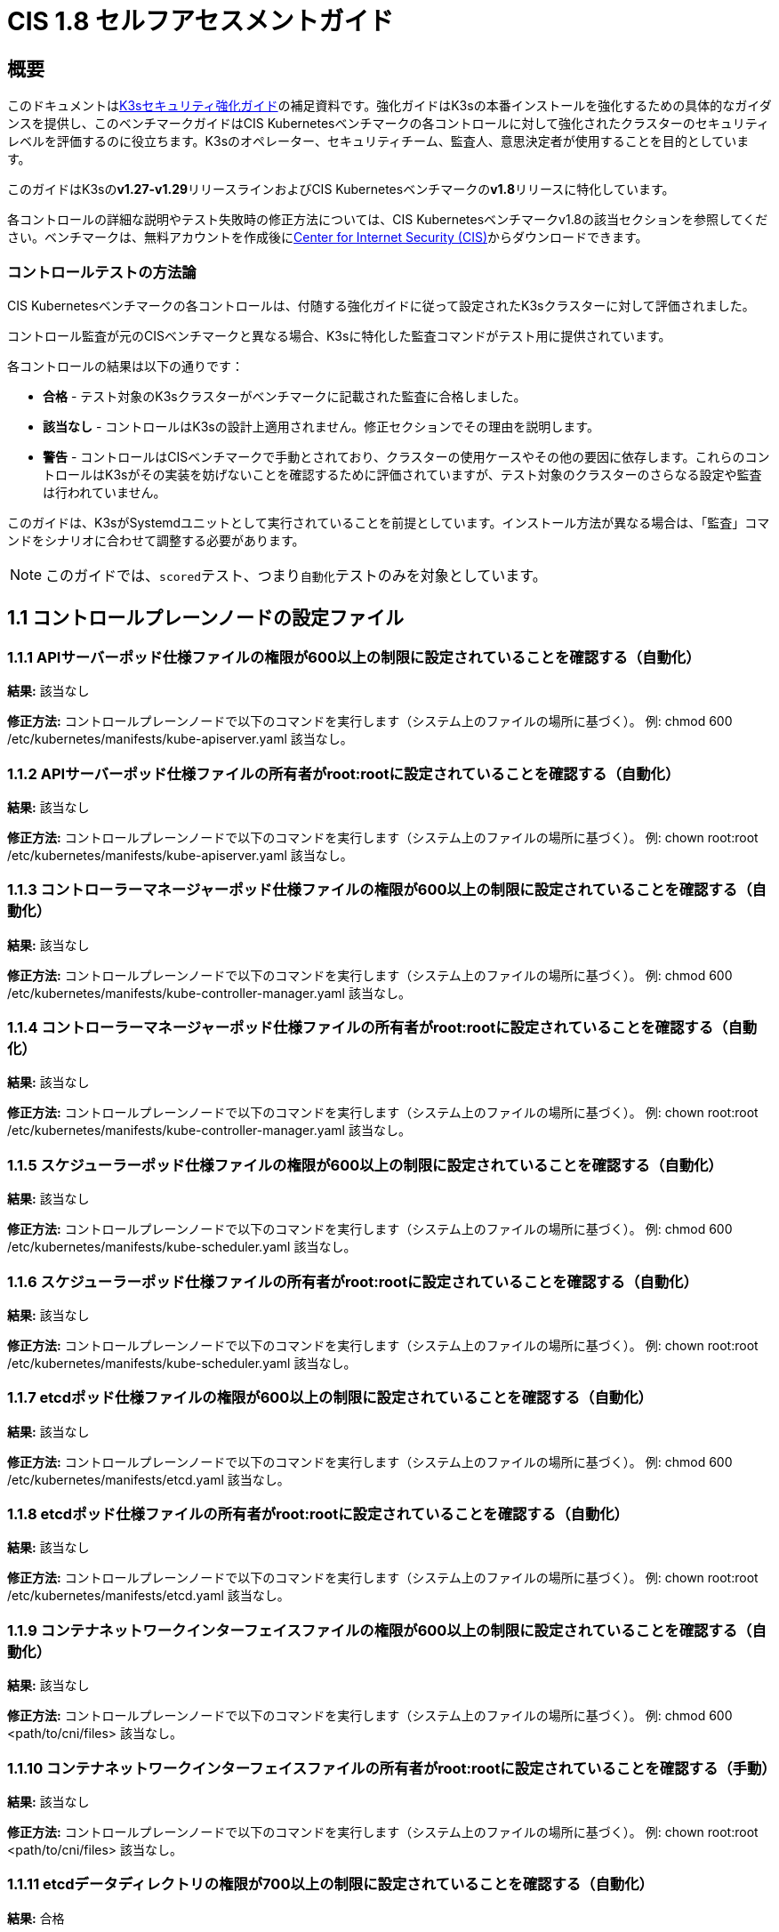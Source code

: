 = CIS 1.8 セルフアセスメントガイド

== 概要

このドキュメントはxref:./hardening-guide.adoc[K3sセキュリティ強化ガイド]の補足資料です。強化ガイドはK3sの本番インストールを強化するための具体的なガイダンスを提供し、このベンチマークガイドはCIS Kubernetesベンチマークの各コントロールに対して強化されたクラスターのセキュリティレベルを評価するのに役立ちます。K3sのオペレーター、セキュリティチーム、監査人、意思決定者が使用することを目的としています。

このガイドはK3sの**v1.27-v1.29**リリースラインおよびCIS Kubernetesベンチマークの**v1.8**リリースに特化しています。

各コントロールの詳細な説明やテスト失敗時の修正方法については、CIS Kubernetesベンチマークv1.8の該当セクションを参照してください。ベンチマークは、無料アカウントを作成後にlink:https://www.cisecurity.org/benchmark/kubernetes/[Center for Internet Security (CIS)]からダウンロードできます。

=== コントロールテストの方法論

CIS Kubernetesベンチマークの各コントロールは、付随する強化ガイドに従って設定されたK3sクラスターに対して評価されました。

コントロール監査が元のCISベンチマークと異なる場合、K3sに特化した監査コマンドがテスト用に提供されています。

各コントロールの結果は以下の通りです：

* *合格* - テスト対象のK3sクラスターがベンチマークに記載された監査に合格しました。
* *該当なし* - コントロールはK3sの設計上適用されません。修正セクションでその理由を説明します。
* *警告* - コントロールはCISベンチマークで手動とされており、クラスターの使用ケースやその他の要因に依存します。これらのコントロールはK3sがその実装を妨げないことを確認するために評価されていますが、テスト対象のクラスターのさらなる設定や監査は行われていません。

このガイドは、K3sがSystemdユニットとして実行されていることを前提としています。インストール方法が異なる場合は、「監査」コマンドをシナリオに合わせて調整する必要があります。

[NOTE]
====

このガイドでは、``scored``テスト、つまり``自動化``テストのみを対象としています。
====


== 1.1 コントロールプレーンノードの設定ファイル

=== 1.1.1 APIサーバーポッド仕様ファイルの権限が600以上の制限に設定されていることを確認する（自動化）

*結果:* 該当なし

*修正方法:*
コントロールプレーンノードで以下のコマンドを実行します（システム上のファイルの場所に基づく）。
例: chmod 600 /etc/kubernetes/manifests/kube-apiserver.yaml
該当なし。

=== 1.1.2 APIサーバーポッド仕様ファイルの所有者がroot:rootに設定されていることを確認する（自動化）

*結果:* 該当なし

*修正方法:*
コントロールプレーンノードで以下のコマンドを実行します（システム上のファイルの場所に基づく）。
例: chown root:root /etc/kubernetes/manifests/kube-apiserver.yaml
該当なし。

=== 1.1.3 コントローラーマネージャーポッド仕様ファイルの権限が600以上の制限に設定されていることを確認する（自動化）

*結果:* 該当なし

*修正方法:*
コントロールプレーンノードで以下のコマンドを実行します（システム上のファイルの場所に基づく）。
例: chmod 600 /etc/kubernetes/manifests/kube-controller-manager.yaml
該当なし。

=== 1.1.4 コントローラーマネージャーポッド仕様ファイルの所有者がroot:rootに設定されていることを確認する（自動化）

*結果:* 該当なし

*修正方法:*
コントロールプレーンノードで以下のコマンドを実行します（システム上のファイルの場所に基づく）。
例: chown root:root /etc/kubernetes/manifests/kube-controller-manager.yaml
該当なし。

=== 1.1.5 スケジューラーポッド仕様ファイルの権限が600以上の制限に設定されていることを確認する（自動化）

*結果:* 該当なし

*修正方法:*
コントロールプレーンノードで以下のコマンドを実行します（システム上のファイルの場所に基づく）。
例: chmod 600 /etc/kubernetes/manifests/kube-scheduler.yaml
該当なし。

=== 1.1.6 スケジューラーポッド仕様ファイルの所有者がroot:rootに設定されていることを確認する（自動化）

*結果:* 該当なし

*修正方法:*
コントロールプレーンノードで以下のコマンドを実行します（システム上のファイルの場所に基づく）。
例: chown root:root /etc/kubernetes/manifests/kube-scheduler.yaml
該当なし。

=== 1.1.7 etcdポッド仕様ファイルの権限が600以上の制限に設定されていることを確認する（自動化）

*結果:* 該当なし

*修正方法:*
コントロールプレーンノードで以下のコマンドを実行します（システム上のファイルの場所に基づく）。
例: chmod 600 /etc/kubernetes/manifests/etcd.yaml
該当なし。

=== 1.1.8 etcdポッド仕様ファイルの所有者がroot:rootに設定されていることを確認する（自動化）

*結果:* 該当なし

*修正方法:*
コントロールプレーンノードで以下のコマンドを実行します（システム上のファイルの場所に基づく）。
例: chown root:root /etc/kubernetes/manifests/etcd.yaml
該当なし。

=== 1.1.9 コンテナネットワークインターフェイスファイルの権限が600以上の制限に設定されていることを確認する（自動化）

*結果:* 該当なし

*修正方法:*
コントロールプレーンノードで以下のコマンドを実行します（システム上のファイルの場所に基づく）。
例: chmod 600 <path/to/cni/files>
該当なし。

=== 1.1.10 コンテナネットワークインターフェイスファイルの所有者がroot:rootに設定されていることを確認する（手動）

*結果:* 該当なし

*修正方法:*
コントロールプレーンノードで以下のコマンドを実行します（システム上のファイルの場所に基づく）。
例: chown root:root <path/to/cni/files>
該当なし。

=== 1.1.11 etcdデータディレクトリの権限が700以上の制限に設定されていることを確認する（自動化）

*結果:* 合格

*監査:*

[,bash]
----
stat -c %a /var/lib/rancher/k3s/server/db/etcd
----

*期待される結果:* '700' が '700' と等しい

.返された値:
[%collapsible]
======
[,console]
----
700 
----
======

=== 1.1.12 etcdデータディレクトリの所有者がetcd:etcdに設定されていることを確認する（自動化）

*結果:* 該当なし

*修正方法:*
etcdサーバーノードで、コマンド 'ps -ef | grep etcd' から引数 --data-dir として渡されるetcdデータディレクトリを取得します。
上記で見つかったetcdデータディレクトリに基づいて以下のコマンドを実行します。
例: chown etcd:etcd /var/lib/etcd
該当なし。

=== 1.1.13 admin.confファイルの権限が600以上の制限に設定されていることを確認する（自動化）

*結果:* 該当なし

*修正方法:*
コントロールプレーンノードで以下のコマンドを実行します（システム上のファイルの場所に基づく）。
例: chmod 600 /var/lib/rancher/k3s/server/cred/admin.kubeconfig

=== 1.1.14 admin.confファイルの所有者がroot:rootに設定されていることを確認する（自動化）

*結果:* 合格

*監査:*

[,bash]
----
/bin/sh -c 'if test -e /var/lib/rancher/k3s/server/cred/admin.kubeconfig; then stat -c %U:%G /var/lib/rancher/k3s/server/cred/admin.kubeconfig; fi'
----

*期待される結果:* 'root:root' が 'root:root' と等しい

.返された値:
[%collapsible]
======
[,console]
----
root:root 
----
======

=== 1.1.15 scheduler.confファイルの権限が600以上の制限に設定されていることを確認する（自動化）

*結果:* 合格

*監査:*

[,bash]
----
/bin/sh -c 'if test -e /var/lib/rancher/k3s/server/cred/scheduler.kubeconfig; then stat -c permissions=%a /var/lib/rancher/k3s/server/cred/scheduler.kubeconfig; fi'
----

*期待される結果:* permissionsが600であり、600以上の制限が期待される

.返された値:
[%collapsible]
======
[,console]
----
permissions=600 
----
======

=== 1.1.16 scheduler.confファイルの所有者がroot:rootに設定されていることを確認する（自動化）

*結果:* 合格

*監査:*

[,bash]
----
/bin/sh -c 'if test -e /var/lib/rancher/k3s/server/cred/scheduler.kubeconfig; then stat -c %U:%G /var/lib/rancher/k3s/server/cred/scheduler.kubeconfig; fi'
----

*期待される結果:* 'root:root' が存在する

.返された値:
[%collapsible]
======
[,console]
----
root:root 
----
======

=== 1.1.17 controller-manager.confファイルの権限が600以上の制限に設定されていることを確認する（自動化）

*結果:* 合格

*監査:*

[,bash]
----
/bin/sh -c 'if test -e /var/lib/rancher/k3s/server/cred/controller.kubeconfig; then stat -c permissions=%a /var/lib/rancher/k3s/server/cred/controller.kubeconfig; fi'
----

*期待される結果:* permissionsが600であり、600以上の制限が期待される

.返された値:
[%collapsible]
======
[,console]
----
permissions=600 
----
======

=== 1.1.18 controller-manager.confファイルの所有者がroot:rootに設定されていることを確認する（自動化）

*結果:* 合格

*監査:*

[,bash]
----
stat -c %U:%G /var/lib/rancher/k3s/server/cred/controller.kubeconfig
----

*期待される結果:* 'root:root' が 'root:root' と等しい

.返された値:
[%collapsible]
======
[,console]
----
root:root 
----
======

=== 1.1.19 Kubernetes PKIディレクトリおよびファイルの所有者がroot:rootに設定されていることを確認する（自動化）

*結果:* 合格

*監査:*

[,bash]
----
stat -c %U:%G /var/lib/rancher/k3s/server/tls
----

*期待される結果:* 'root:root' が存在する

.返された値:
[%collapsible]
======
[,console]
----
root:root 
----
======

=== 1.1.20 Kubernetes PKI証明書ファイルの権限が600以上の制限に設定されていることを確認する（手動）

*結果:* 警告

*修正方法:*
マスターノードで以下のコマンドを実行します（システム上のファイルの場所に基づく）。
例: find /var/lib/rancher/k3s/server/tls/ -type f -name '*.crt' -exec chmod -v 600 {} +

=== 1.1.21 Kubernetes PKIキーのファイル権限が600に設定されていることを確認する（手動）

*結果:* 合格

*監査:*

[,bash]
----
find /var/lib/rancher/k3s/server/tls/ -type f -name '*.key' | xargs stat -c permissions=%a
----

*期待される結果:* permissionsが600であり、600以上の制限が期待される

.返された値:
[%collapsible]
======
[,console]
----
permissions=600
permissions=600
permissions=600
permissions=600
permissions=600
permissions=600
permissions=600
permissions=600
permissions=600
permissions=600
permissions=600
permissions=600
permissions=600
permissions=600
permissions=600
permissions=600
permissions=600
permissions=600
permissions=600
permissions=600
permissions=600
permissions=600
permissions=600
----
======

== 1.2 APIサーバー

=== 1.2.1 --anonymous-auth 引数が false に設定されていることを確認する（手動）

*結果:* 合格

*監査:*

[,bash]
----
journalctl -D /var/log/journal  -u k3s | grep 'Running kube-apiserver' | tail -n1 | grep 'anonymous-auth'
----

*期待される結果:* '--anonymous-auth' が 'false' に等しい

.返された値:
[%collapsible]
======
[,console]
----
Apr 22 20:12:19 server-0 k3s[2397]: time="2024-04-22T20:12:19Z" level=info msg="Running kube-apiserver --admission-control-config-file=/var/lib/rancher/k3s/server/psa.yaml --advertise-address=10.10.10.100 --advertise-port=6443 --allow-privileged=true --anonymous-auth=false --api-audiences=https://kubernetes.default.svc.cluster.local,k3s --audit-log-maxage=30 --audit-log-maxbackup=10 --audit-log-maxsize=100 --audit-log-path=/var/lib/rancher/k3s/server/logs/audit.log --audit-policy-file=/var/lib/rancher/k3s/server/audit.yaml --authorization-mode=Node,RBAC --bind-address=127.0.0.1 --cert-dir=/var/lib/rancher/k3s/server/tls/temporary-certs --client-ca-file=/var/lib/rancher/k3s/server/tls/client-ca.crt --egress-selector-config-file=/var/lib/rancher/k3s/server/etc/egress-selector-config.yaml --enable-admission-plugins=NodeRestriction --enable-aggregator-routing=true --enable-bootstrap-token-auth=true --encryption-provider-config=/var/lib/rancher/k3s/server/cred/encryption-config.json --encryption-provider-config-automatic-reload=true --etcd-cafile=/var/lib/rancher/k3s/server/tls/etcd/server-ca.crt --etcd-certfile=/var/lib/rancher/k3s/server/tls/etcd/client.crt --etcd-keyfile=/var/lib/rancher/k3s/server/tls/etcd/client.key --etcd-servers=https://127.0.0.1:2379 --kubelet-certificate-authority=/var/lib/rancher/k3s/server/tls/server-ca.crt --kubelet-client-certificate=/var/lib/rancher/k3s/server/tls/client-kube-apiserver.crt --kubelet-client-key=/var/lib/rancher/k3s/server/tls/client-kube-apiserver.key --kubelet-preferred-address-types=InternalIP,ExternalIP,Hostname --profiling=false --proxy-client-cert-file=/var/lib/rancher/k3s/server/tls/client-auth-proxy.crt --proxy-client-key-file=/var/lib/rancher/k3s/server/tls/client-auth-proxy.key --requestheader-allowed-names=system:auth-proxy --requestheader-client-ca-file=/var/lib/rancher/k3s/server/tls/request-header-ca.crt --requestheader-extra-headers-prefix=X-Remote-Extra- --requestheader-group-headers=X-Remote-Group --requestheader-username-headers=X-Remote-User --secure-port=6444 --service-account-issuer=https://kubernetes.default.svc.cluster.local --service-account-key-file=/var/lib/rancher/k3s/server/tls/service.key --service-account-lookup=true --service-account-signing-key-file=/var/lib/rancher/k3s/server/tls/service.current.key --service-cluster-ip-range=10.43.0.0/16 --service-node-port-range=30000-32767 --storage-backend=etcd3 --tls-cert-file=/var/lib/rancher/k3s/server/tls/serving-kube-apiserver.crt --tls-cipher-suites=TLS_ECDHE_ECDSA_WITH_AES_256_GCM_SHA384,TLS_ECDHE_RSA_WITH_AES_256_GCM_SHA384,TLS_ECDHE_ECDSA_WITH_AES_128_GCM_SHA256,TLS_ECDHE_RSA_WITH_AES_128_GCM_SHA256,TLS_ECDHE_ECDSA_WITH_CHACHA20_POLY1305,TLS_ECDHE_RSA_WITH_CHACHA20_POLY1305 --tls-private-key-file=/var/lib/rancher/k3s/server/tls/serving-kube-apiserver.key" 
----
======

=== 1.2.2 --token-auth-file パラメータが設定されていないことを確認する（自動）

*結果:* 合格

*監査:*

[,bash]
----
/bin/ps -ef | grep containerd | grep -v grep
----

*期待される結果:* '--token-auth-file' が存在しない

.返された値:
[%collapsible]
======
[,console]
----
root 2415 2397 0 Apr22 ? 00:06:36 containerd root 3162 1 0 Apr22 ? 00:00:30 /var/lib/rancher/k3s/data/124f36823e5696ab11a8a042537e1edbc6d69919dc7579be22caccc18ccc083f/bin/containerd-shim-runc-v2 -namespace k8s.io -id d540dd74296e1dc069f7c25dc9e76690d9afb22b404cd87c7f6217889da7aa7e -address /run/k3s/containerd/containerd.sock root 3215 1 0 Apr22 ? 00:00:29 /var/lib/rancher/k3s/data/124f36823e5696ab11a8a042537e1edbc6d69919dc7579be22caccc18ccc083f/bin/containerd-shim-runc-v2 -namespace k8s.io -id 551b739eb5a7f61465027aaf2848954a29639e8ddf4f78a89fc9f881eb6b1378 -address /run/k3s/containerd/containerd.sock root 3318 1 0 Apr22 ? 00:00:31 /var/lib/rancher/k3s/data/124f36823e5696ab11a8a042537e1edbc6d69919dc7579be22caccc18ccc083f/bin/containerd-shim-runc-v2 -namespace k8s.io -id dbf0b3aadcbf40fd7dc27f340051fc58979d46c2174963967ae01170c7d88f2d -address /run/k3s/containerd/containerd.sock root 4135 1 0 Apr22 ? 00:00:41 /var/lib/rancher/k3s/data/124f36823e5696ab11a8a042537e1edbc6d69919dc7579be22caccc18ccc083f/bin/containerd-shim-runc-v2 -namespace k8s.io -id 21e58656877367076224111e51be5d30e8d316dbcb8c05a36a8432eda2d16ccb -address /run/k3s/containerd/containerd.sock root 4300 1 0 Apr22 ? 00:00:30 /var/lib/rancher/k3s/data/124f36823e5696ab11a8a042537e1edbc6d69919dc7579be22caccc18ccc083f/bin/containerd-shim-runc-v2 -namespace k8s.io -id c1db1ac0969a14f1addcc0295ec09fa9fa4c55edac1acc4701ac18326dcb8a51 -address /run/k3s/containerd/containerd.sock 
----
======

=== 1.2.3 --DenyServiceExternalIPs が設定されていないことを確認する（自動）

*結果:* 合格

*監査:*

[,bash]
----
/bin/ps -ef | grep containerd | grep -v grep
----

*期待される結果:* '--enable-admission-plugins' が存在するか、存在しない

.返された値:
[%collapsible]
======
[,console]
----
root 2415 2397 0 Apr22 ? 00:06:36 containerd root 3162 1 0 Apr22 ? 00:00:30 /var/lib/rancher/k3s/data/124f36823e5696ab11a8a042537e1edbc6d69919dc7579be22caccc18ccc083f/bin/containerd-shim-runc-v2 -namespace k8s.io -id d540dd74296e1dc069f7c25dc9e76690d9afb22b404cd87c7f6217889da7aa7e -address /run/k3s/containerd/containerd.sock root 3215 1 0 Apr22 ? 00:00:29 /var/lib/rancher/k3s/data/124f36823e5696ab11a8a042537e1edbc6d69919dc7579be22caccc18ccc083f/bin/containerd-shim-runc-v2 -namespace k8s.io -id 551b739eb5a7f61465027aaf2848954a29639e8ddf4f78a89fc9f881eb6b1378 -address /run/k3s/containerd/containerd.sock root 3318 1 0 Apr22 ? 00:00:31 /var/lib/rancher/k3s/data/124f36823e5696ab11a8a042537e1edbc6d69919dc7579be22caccc18ccc083f/bin/containerd-shim-runc-v2 -namespace k8s.io -id dbf0b3aadcbf40fd7dc27f340051fc58979d46c2174963967ae01170c7d88f2d -address /run/k3s/containerd/containerd.sock root 4135 1 0 Apr22 ? 00:00:41 /var/lib/rancher/k3s/data/124f36823e5696ab11a8a042537e1edbc6d69919dc7579be22caccc18ccc083f/bin/containerd-shim-runc-v2 -namespace k8s.io -id 21e58656877367076224111e51be5d30e8d316dbcb8c05a36a8432eda2d16ccb -address /run/k3s/containerd/containerd.sock root 4300 1 0 Apr22 ? 00:00:30 /var/lib/rancher/k3s/data/124f36823e5696ab11a8a042537e1edbc6d69919dc7579be22caccc18ccc083f/bin/containerd-shim-runc-v2 -namespace k8s.io -id c1db1ac0969a14f1addcc0295ec09fa9fa4c55edac1acc4701ac18326dcb8a51 -address /run/k3s/containerd/containerd.sock 
----
======

=== 1.2.4 --kubelet-client-certificate および --kubelet-client-key 引数が適切に設定されていることを確認する（自動）

*結果:* 合格

*監査:*

[,bash]
----
journalctl -D /var/log/journal  -u k3s | grep 'Running kube-apiserver' | tail -n1 | grep 'kubelet-certificate-authority'
----

*期待される結果:* '--kubelet-client-certificate' が存在し、かつ '--kubelet-client-key' が存在する

.返された値:
[%collapsible]
======
[,console]
----
2024-04-22 20:12:19 server-0 k3s[2397]: time="2024-04-22T20:12:19Z" level=info msg="Running kube-apiserver --admission-control-config-file=/var/lib/rancher/k3s/server/psa.yaml --advertise-address=10.10.10.100 --advertise-port=6443 --allow-privileged=true --anonymous-auth=false --api-audiences=https://kubernetes.default.svc.cluster.local,k3s --audit-log-maxage=30 --audit-log-maxbackup=10 --audit-log-maxsize=100 --audit-log-path=/var/lib/rancher/k3s/server/logs/audit.log --audit-policy-file=/var/lib/rancher/k3s/server/audit.yaml --authorization-mode=Node,RBAC --bind-address=127.0.0.1 --cert-dir=/var/lib/rancher/k3s/server/tls/temporary-certs --client-ca-file=/var/lib/rancher/k3s/server/tls/client-ca.crt --egress-selector-config-file=/var/lib/rancher/k3s/server/etc/egress-selector-config.yaml --enable-admission-plugins=NodeRestriction --enable-aggregator-routing=true --enable-bootstrap-token-auth=true --encryption-provider-config=/var/lib/rancher/k3s/server/cred/encryption-config.json --encryption-provider-config-automatic-reload=true --etcd-cafile=/var/lib/rancher/k3s/server/tls/etcd/server-ca.crt --etcd-certfile=/var/lib/rancher/k3s/server/tls/etcd/client.crt --etcd-keyfile=/var/lib/rancher/k3s/server/tls/etcd/client.key --etcd-servers=https://127.0.0.1:2379 --kubelet-certificate-authority=/var/lib/rancher/k3s/server/tls/server-ca.crt --kubelet-client-certificate=/var/lib/rancher/k3s/server/tls/client-kube-apiserver.crt --kubelet-client-key=/var/lib/rancher/k3s/server/tls/client-kube-apiserver.key --kubelet-preferred-address-types=InternalIP,ExternalIP,Hostname --profiling=false --proxy-client-cert-file=/var/lib/rancher/k3s/server/tls/client-auth-proxy.crt --proxy-client-key-file=/var/lib/rancher/k3s/server/tls/client-auth-proxy.key --requestheader-allowed-names=system:auth-proxy --requestheader-client-ca-file=/var/lib/rancher/k3s/server/tls/request-header-ca.crt --requestheader-extra-headers-prefix=X-Remote-Extra- --requestheader-group-headers=X-Remote-Group --requestheader-username-headers=X-Remote-User --secure-port=6444 --service-account-issuer=https://kubernetes.default.svc.cluster.local --service-account-key-file=/var/lib/rancher/k3s/server/tls/service.key --service-account-lookup=true --service-account-signing-key-file=/var/lib/rancher/k3s/server/tls/service.current.key --service-cluster-ip-range=10.43.0.0/16 --service-node-port-range=30000-32767 --storage-backend=etcd3 --tls-cert-file=/var/lib/rancher/k3s/server/tls/serving-kube-apiserver.crt --tls-cipher-suites=TLS_ECDHE_ECDSA_WITH_AES_256_GCM_SHA384,TLS_ECDHE_RSA_WITH_AES_256_GCM_SHA384,TLS_ECDHE_ECDSA_WITH_AES_128_GCM_SHA256,TLS_ECDHE_RSA_WITH_AES_128_GCM_SHA256,TLS_ECDHE_ECDSA_WITH_CHACHA20_POLY1305,TLS_ECDHE_RSA_WITH_CHACHA20_POLY1305 --tls-private-key-file=/var/lib/rancher/k3s/server/tls/serving-kube-apiserver.key" 
----
======

=== 1.2.5 --kubelet-certificate-authority 引数が適切に設定されていることを確認する（自動化）

*結果:* 該当なし

*修正方法:*
Kubernetesのドキュメントに従って、apiserverとkubelet間のTLS接続を設定してください。その後、コントロールプレーンノード上のAPIサーバーポッド仕様ファイル
/etc/kubernetes/manifests/kube-apiserver.yamlを編集し、
--kubelet-certificate-authorityパラメータを認証局の証明書ファイルへのパスに設定してください。
--kubelet-certificate-authority=<ca-string>
寛容 - 提供証明書を生成する際、特定のクラウドプロバイダーに必要なホスト名の上書きと併せて機能が破損する可能性があります。

=== 1.2.6 --authorization-mode 引数が AlwaysAllow に設定されていないことを確認する（自動化）

*結果:* 合格

*監査:*

[,bash]
----
journalctl -D /var/log/journal  -u k3s | grep 'Running kube-apiserver' | tail -n1 | grep 'authorization-mode'
----

*期待される結果:* '--authorization-mode' に 'AlwaysAllow' が含まれていない

.返された値:
[%collapsible]
======
[,console]
----
2024-04-22 20:12:19 server-0 k3s[2397]: time="2024-04-22T20:12:19Z" level=info msg="Running kube-apiserver --admission-control-config-file=/var/lib/rancher/k3s/server/psa.yaml --advertise-address=10.10.10.100 --advertise-port=6443 --allow-privileged=true --anonymous-auth=false --api-audiences=https://kubernetes.default.svc.cluster.local,k3s --audit-log-maxage=30 --audit-log-maxbackup=10 --audit-log-maxsize=100 --audit-log-path=/var/lib/rancher/k3s/server/logs/audit.log --audit-policy-file=/var/lib/rancher/k3s/server/audit.yaml --authorization-mode=Node,RBAC --bind-address=127.0.0.1 --cert-dir=/var/lib/rancher/k3s/server/tls/temporary-certs --client-ca-file=/var/lib/rancher/k3s/server/tls/client-ca.crt --egress-selector-config-file=/var/lib/rancher/k3s/server/etc/egress-selector-config.yaml --enable-admission-plugins=NodeRestriction --enable-aggregator-routing=true --enable-bootstrap-token-auth=true --encryption-provider-config=/var/lib/rancher/k3s/server/cred/encryption-config.json --encryption-provider-config-automatic-reload=true --etcd-cafile=/var/lib/rancher/k3s/server/tls/etcd/server-ca.crt --etcd-certfile=/var/lib/rancher/k3s/server/tls/etcd/client.crt --etcd-keyfile=/var/lib/rancher/k3s/server/tls/etcd/client.key --etcd-servers=https://127.0.0.1:2379 --kubelet-certificate-authority=/var/lib/rancher/k3s/server/tls/server-ca.crt --kubelet-client-certificate=/var/lib/rancher/k3s/server/tls/client-kube-apiserver.crt --kubelet-client-key=/var/lib/rancher/k3s/server/tls/client-kube-apiserver.key --kubelet-preferred-address-types=InternalIP,ExternalIP,Hostname --profiling=false --proxy-client-cert-file=/var/lib/rancher/k3s/server/tls/client-auth-proxy.crt --proxy-client-key-file=/var/lib/rancher/k3s/server/tls/client-auth-proxy.key --requestheader-allowed-names=system:auth-proxy --requestheader-client-ca-file=/var/lib/rancher/k3s/server/tls/request-header-ca.crt --requestheader-extra-headers-prefix=X-Remote-Extra- --requestheader-group-headers=X-Remote-Group --requestheader-username-headers=X-Remote-User --secure-port=6444 --service-account-issuer=https://kubernetes.default.svc.cluster.local --service-account-key-file=/var/lib/rancher/k3s/server/tls/service.key --service-account-lookup=true --service-account-signing-key-file=/var/lib/rancher/k3s/server/tls/service.current.key --service-cluster-ip-range=10.43.0.0/16 --service-node-port-range=30000-32767 --storage-backend=etcd3 --tls-cert-file=/var/lib/rancher/k3s/server/tls/serving-kube-apiserver.crt --tls-cipher-suites=TLS_ECDHE_ECDSA_WITH_AES_256_GCM_SHA384,TLS_ECDHE_RSA_WITH_AES_256_GCM_SHA384,TLS_ECDHE_ECDSA_WITH_AES_128_GCM_SHA256,TLS_ECDHE_RSA_WITH_AES_128_GCM_SHA256,TLS_ECDHE_ECDSA_WITH_CHACHA20_POLY1305,TLS_ECDHE_RSA_WITH_CHACHA20_POLY1305 --tls-private-key-file=/var/lib/rancher/k3s/server/tls/serving-kube-apiserver.key" 
----
======

=== 1.2.7 --authorization-mode 引数に Node が含まれていることを確認する（自動化）

*結果:* 合格

*監査:*

[,bash]
----
journalctl -D /var/log/journal  -u k3s | grep 'Running kube-apiserver' | tail -n1 | grep 'authorization-mode'
----

*期待される結果:* '--authorization-mode' に 'Node' が含まれている

.返された値:
[%collapsible]
======
[,console]
----
2024-04-22 20:12:19 server-0 k3s[2397]: time="2024-04-22T20:12:19Z" level=info msg="Running kube-apiserver --admission-control-config-file=/var/lib/rancher/k3s/server/psa.yaml --advertise-address=10.10.10.100 --advertise-port=6443 --allow-privileged=true --anonymous-auth=false --api-audiences=https://kubernetes.default.svc.cluster.local,k3s --audit-log-maxage=30 --audit-log-maxbackup=10 --audit-log-maxsize=100 --audit-log-path=/var/lib/rancher/k3s/server/logs/audit.log --audit-policy-file=/var/lib/rancher/k3s/server/audit.yaml --authorization-mode=Node,RBAC --bind-address=127.0.0.1 --cert-dir=/var/lib/rancher/k3s/server/tls/temporary-certs --client-ca-file=/var/lib/rancher/k3s/server/tls/client-ca.crt --egress-selector-config-file=/var/lib/rancher/k3s/server/etc/egress-selector-config.yaml --enable-admission-plugins=NodeRestriction --enable-aggregator-routing=true --enable-bootstrap-token-auth=true --encryption-provider-config=/var/lib/rancher/k3s/server/cred/encryption-config.json --encryption-provider-config-automatic-reload=true --etcd-cafile=/var/lib/rancher/k3s/server/tls/etcd/server-ca.crt --etcd-certfile=/var/lib/rancher/k3s/server/tls/etcd/client.crt --etcd-keyfile=/var/lib/rancher/k3s/server/tls/etcd/client.key --etcd-servers=https://127.0.0.1:2379 --kubelet-certificate-authority=/var/lib/rancher/k3s/server/tls/server-ca.crt --kubelet-client-certificate=/var/lib/rancher/k3s/server/tls/client-kube-apiserver.crt --kubelet-client-key=/var/lib/rancher/k3s/server/tls/client-kube-apiserver.key --kubelet-preferred-address-types=InternalIP,ExternalIP,Hostname --profiling=false --proxy-client-cert-file=/var/lib/rancher/k3s/server/tls/client-auth-proxy.crt --proxy-client-key-file=/var/lib/rancher/k3s/server/tls/client-auth-proxy.key --requestheader-allowed-names=system:auth-proxy --requestheader-client-ca-file=/var/lib/rancher/k3s/server/tls/request-header-ca.crt --requestheader-extra-headers-prefix=X-Remote-Extra- --requestheader-group-headers=X-Remote-Group --requestheader-username-headers=X-Remote-User --secure-port=6444 --service-account-issuer=https://kubernetes.default.svc.cluster.local --service-account-key-file=/var/lib/rancher/k3s/server/tls/service.key --service-account-lookup=true --service-account-signing-key-file=/var/lib/rancher/k3s/server/tls/service.current.key --service-cluster-ip-range=10.43.0.0/16 --service-node-port-range=30000-32767 --storage-backend=etcd3 --tls-cert-file=/var/lib/rancher/k3s/server/tls/serving-kube-apiserver.crt --tls-cipher-suites=TLS_ECDHE_ECDSA_WITH_AES_256_GCM_SHA384,TLS_ECDHE_RSA_WITH_AES_256_GCM_SHA384,TLS_ECDHE_ECDSA_WITH_AES_128_GCM_SHA256,TLS_ECDHE_RSA_WITH_AES_128_GCM_SHA256,TLS_ECDHE_ECDSA_WITH_CHACHA20_POLY1305,TLS_ECDHE_RSA_WITH_CHACHA20_POLY1305 --tls-private-key-file=/var/lib/rancher/k3s/server/tls/serving-kube-apiserver.key" 
----
======

=== 1.2.8 --authorization-mode 引数に RBAC が含まれていることを確認する（自動化）

*結果:* 合格

*監査:*

[,bash]
----
journalctl -D /var/log/journal  -u k3s | grep 'Running kube-apiserver' | tail -n1 | grep 'authorization-mode'
----

*期待される結果:* '--authorization-mode' に 'RBAC' が設定されている

.返された値:
[%collapsible]
======
[,console]
----
Apr 22 20:12:19 server-0 k3s[2397]: time="2024-04-22T20:12:19Z" level=info msg="Running kube-apiserver --admission-control-config-file=/var/lib/rancher/k3s/server/psa.yaml --advertise-address=10.10.10.100 --advertise-port=6443 --allow-privileged=true --anonymous-auth=false --api-audiences=https://kubernetes.default.svc.cluster.local,k3s --audit-log-maxage=30 --audit-log-maxbackup=10 --audit-log-maxsize=100 --audit-log-path=/var/lib/rancher/k3s/server/logs/audit.log --audit-policy-file=/var/lib/rancher/k3s/server/audit.yaml --authorization-mode=Node,RBAC --bind-address=127.0.0.1 --cert-dir=/var/lib/rancher/k3s/server/tls/temporary-certs --client-ca-file=/var/lib/rancher/k3s/server/tls/client-ca.crt --egress-selector-config-file=/var/lib/rancher/k3s/server/etc/egress-selector-config.yaml --enable-admission-plugins=NodeRestriction --enable-aggregator-routing=true --enable-bootstrap-token-auth=true --encryption-provider-config=/var/lib/rancher/k3s/server/cred/encryption-config.json --encryption-provider-config-automatic-reload=true --etcd-cafile=/var/lib/rancher/k3s/server/tls/etcd/server-ca.crt --etcd-certfile=/var/lib/rancher/k3s/server/tls/etcd/client.crt --etcd-keyfile=/var/lib/rancher/k3s/server/tls/etcd/client.key --etcd-servers=https://127.0.0.1:2379 --kubelet-certificate-authority=/var/lib/rancher/k3s/server/tls/server-ca.crt --kubelet-client-certificate=/var/lib/rancher/k3s/server/tls/client-kube-apiserver.crt --kubelet-client-key=/var/lib/rancher/k3s/server/tls/client-kube-apiserver.key --kubelet-preferred-address-types=InternalIP,ExternalIP,Hostname --profiling=false --proxy-client-cert-file=/var/lib/rancher/k3s/server/tls/client-auth-proxy.crt --proxy-client-key-file=/var/lib/rancher/k3s/server/tls/client-auth-proxy.key --requestheader-allowed-names=system:auth-proxy --requestheader-client-ca-file=/var/lib/rancher/k3s/server/tls/request-header-ca.crt --requestheader-extra-headers-prefix=X-Remote-Extra- --requestheader-group-headers=X-Remote-Group --requestheader-username-headers=X-Remote-User --secure-port=6444 --service-account-issuer=https://kubernetes.default.svc.cluster.local --service-account-key-file=/var/lib/rancher/k3s/server/tls/service.key --service-account-lookup=true --service-account-signing-key-file=/var/lib/rancher/k3s/server/tls/service.current.key --service-cluster-ip-range=10.43.0.0/16 --service-node-port-range=30000-32767 --storage-backend=etcd3 --tls-cert-file=/var/lib/rancher/k3s/server/tls/serving-kube-apiserver.crt --tls-cipher-suites=TLS_ECDHE_ECDSA_WITH_AES_256_GCM_SHA384,TLS_ECDHE_RSA_WITH_AES_256_GCM_SHA384,TLS_ECDHE_ECDSA_WITH_AES_128_GCM_SHA256,TLS_ECDHE_RSA_WITH_AES_128_GCM_SHA256,TLS_ECDHE_ECDSA_WITH_CHACHA20_POLY1305,TLS_ECDHE_RSA_WITH_CHACHA20_POLY1305 --tls-private-key-file=/var/lib/rancher/k3s/server/tls/serving-kube-apiserver.key" 
----
======

=== 1.2.9 入場制御プラグイン EventRateLimit が設定されていることを確認する (手動)

*結果:* WARN

*修正方法:*
Kubernetes のドキュメントに従い、設定ファイルに希望する制限を設定します。
次に、API サーバーのポッド仕様ファイル /etc/kubernetes/manifests/kube-apiserver.yaml を編集し、以下のパラメーターを設定します。
--enable-admission-plugins=...,EventRateLimit,...
--admission-control-config-file=<path/to/configuration/file>

=== 1.2.10 入場制御プラグイン AlwaysAdmit が設定されていないことを確認する (自動)

*結果:* PASS

*監査:*

[,bash]
----
journalctl -D /var/log/journal  -u k3s | grep 'Running kube-apiserver' | tail -n1 | grep 'enable-admission-plugins'
----

*期待される結果:* '--enable-admission-plugins' に 'AlwaysAdmit' が含まれていない、または '--enable-admission-plugins' が存在しない

.返された値:
[%collapsible]
======
[,console]
----
Apr 22 20:12:19 server-0 k3s[2397]: time="2024-04-22T20:12:19Z" level=info msg="Running kube-apiserver --admission-control-config-file=/var/lib/rancher/k3s/server/psa.yaml --advertise-address=10.10.10.100 --advertise-port=6443 --allow-privileged=true --anonymous-auth=false --api-audiences=https://kubernetes.default.svc.cluster.local,k3s --audit-log-maxage=30 --audit-log-maxbackup=10 --audit-log-maxsize=100 --audit-log-path=/var/lib/rancher/k3s/server/logs/audit.log --audit-policy-file=/var/lib/rancher/k3s/server/audit.yaml --authorization-mode=Node,RBAC --bind-address=127.0.0.1 --cert-dir=/var/lib/rancher/k3s/server/tls/temporary-certs --client-ca-file=/var/lib/rancher/k3s/server/tls/client-ca.crt --egress-selector-config-file=/var/lib/rancher/k3s/server/etc/egress-selector-config.yaml --enable-admission-plugins=NodeRestriction --enable-aggregator-routing=true --enable-bootstrap-token-auth=true --encryption-provider-config=/var/lib/rancher/k3s/server/cred/encryption-config.json --encryption-provider-config-automatic-reload=true --etcd-cafile=/var/lib/rancher/k3s/server/tls/etcd/server-ca.crt --etcd-certfile=/var/lib/rancher/k3s/server/tls/etcd/client.crt --etcd-keyfile=/var/lib/rancher/k3s/server/tls/etcd/client.key --etcd-servers=https://127.0.0.1:2379 --kubelet-certificate-authority=/var/lib/rancher/k3s/server/tls/server-ca.crt --kubelet-client-certificate=/var/lib/rancher/k3s/server/tls/client-kube-apiserver.crt --kubelet-client-key=/var/lib/rancher/k3s/server/tls/client-kube-apiserver.key --kubelet-preferred-address-types=InternalIP,ExternalIP,Hostname --profiling=false --proxy-client-cert-file=/var/lib/rancher/k3s/server/tls/client-auth-proxy.crt --proxy-client-key-file=/var/lib/rancher/k3s/server/tls/client-auth-proxy.key --requestheader-allowed-names=system:auth-proxy --requestheader-client-ca-file=/var/lib/rancher/k3s/server/tls/request-header-ca.crt --requestheader-extra-headers-prefix=X-Remote-Extra- --requestheader-group-headers=X-Remote-Group --requestheader-username-headers=X-Remote-User --secure-port=6444 --service-account-issuer=https://kubernetes.default.svc.cluster.local --service-account-key-file=/var/lib/rancher/k3s/server/tls/service.key --service-account-lookup=true --service-account-signing-key-file=/var/lib/rancher/k3s/server/tls/service.current.key --service-cluster-ip-range=10.43.0.0/16 --service-node-port-range=30000-32767 --storage-backend=etcd3 --tls-cert-file=/var/lib/rancher/k3s/server/tls/serving-kube-apiserver.crt --tls-cipher-suites=TLS_ECDHE_ECDSA_WITH_AES_256_GCM_SHA384,TLS_ECDHE_RSA_WITH_AES_256_GCM_SHA384,TLS_ECDHE_ECDSA_WITH_AES_128_GCM_SHA256,TLS_ECDHE_RSA_WITH_AES_128_GCM_SHA256,TLS_ECDHE_ECDSA_WITH_CHACHA20_POLY1305,TLS_ECDHE_RSA_WITH_CHACHA20_POLY1305 --tls-private-key-file=/var/lib/rancher/k3s/server/tls/serving-kube-apiserver.key" 
----
======

=== 1.2.11 入場制御プラグイン AlwaysPullImages が設定されていることを確認する (手動)

*結果:* WARN

*修正方法:*
コントロールプレーンノードの API サーバーポッド仕様ファイル /etc/kubernetes/manifests/kube-apiserver.yaml を編集し、--enable-admission-plugins パラメーターに AlwaysPullImages を含めるように設定します。
--enable-admission-plugins=...,AlwaysPullImages,...

=== 1.2.12 PodSecurityPolicy が使用されていない場合、入場制御プラグイン SecurityContextDeny が設定されていることを確認する (手動)

*結果:* 該当なし

*修正方法:*
コントロールプレーンノードの API サーバーポッド仕様ファイル /etc/kubernetes/manifests/kube-apiserver.yaml を編集し、--enable-admission-plugins パラメーターに SecurityContextDeny を含めるように設定します。ただし、PodSecurityPolicy が既に存在する場合は除きます。
--enable-admission-plugins=...,SecurityContextDeny,...
許容 - Pod Security Policy を有効にすると、アプリケーションが予期せず失敗する可能性があります。

=== 1.2.13 入場制御プラグイン ServiceAccount が設定されていることを確認する (自動)

*結果:* PASS

*監査:*

[,bash]
----
journalctl -D /var/log/journal  -u k3s | grep 'Running kube-apiserver' | tail -n1 | grep -v grep
----

*期待される結果:* '--disable-admission-plugins' が存在する、または '--disable-admission-plugins' が存在しない

.返された値:
[%collapsible]
======
[,console]
----
Apr 22 20:12:19 server-0 k3s[2397]: time="2024-04-22T20:12:19Z" level=info msg="Running kube-apiserver --admission-control-config-file=/var/lib/rancher/k3s/server/psa.yaml --advertise-address=10.10.10.100 --advertise-port=6443 --allow-privileged=true --anonymous-auth=false --api-audiences=https://kubernetes.default.svc.cluster.local,k3s --audit-log-maxage=30 --audit-log-maxbackup=10 --audit-log-maxsize=100 --audit-log-path=/var/lib/rancher/k3s/server/logs/audit.log --audit-policy-file=/var/lib/rancher/k3s/server/audit.yaml --authorization-mode=Node,RBAC --bind-address=127.0.0.1 --cert-dir=/var/lib/rancher/k3s/server/tls/temporary-certs --client-ca-file=/var/lib/rancher/k3s/server/tls/client-ca.crt --egress-selector-config-file=/var/lib/rancher/k3s/server/etc/egress-selector-config.yaml --enable-admission-plugins=NodeRestriction --enable-aggregator-routing=true --enable-bootstrap-token-auth=true --encryption-provider-config=/var/lib/rancher/k3s/server/cred/encryption-config.json --encryption-provider-config-automatic-reload=true --etcd-cafile=/var/lib/rancher/k3s/server/tls/etcd/server-ca.crt --etcd-certfile=/var/lib/rancher/k3s/server/tls/etcd/client.crt --etcd-keyfile=/var/lib/rancher/k3s/server/tls/etcd/client.key --etcd-servers=https://127.0.0.1:2379 --kubelet-certificate-authority=/var/lib/rancher/k3s/server/tls/server-ca.crt --kubelet-client-certificate=/var/lib/rancher/k3s/server/tls/client-kube-apiserver.crt --kubelet-client-key=/var/lib/rancher/k3s/server/tls/client-kube-apiserver.key --kubelet-preferred-address-types=InternalIP,ExternalIP,Hostname --profiling=false --proxy-client-cert-file=/var/lib/rancher/k3s/server/tls/client-auth-proxy.crt --proxy-client-key-file=/var/lib/rancher/k3s/server/tls/client-auth-proxy.key --requestheader-allowed-names=system:auth-proxy --requestheader-client-ca-file=/var/lib/rancher/k3s/server/tls/request-header-ca.crt --requestheader-extra-headers-prefix=X-Remote-Extra- --requestheader-group-headers=X-Remote-Group --requestheader-username-headers=X-Remote-User --secure-port=6444 --service-account-issuer=https://kubernetes.default.svc.cluster.local --service-account-key-file=/var/lib/rancher/k3s/server/tls/service.key --service-account-lookup=true --service-account-signing-key-file=/var/lib/rancher/k3s/server/tls/service.current.key --service-cluster-ip-range=10.43.0.0/16 --service-node-port-range=30000-32767 --storage-backend=etcd3 --tls-cert-file=/var/lib/rancher/k3s/server/tls/serving-kube-apiserver.crt --tls-cipher-suites=TLS_ECDHE_ECDSA_WITH_AES_256_GCM_SHA384,TLS_ECDHE_RSA_WITH_AES_256_GCM_SHA384,TLS_ECDHE_ECDSA_WITH_AES_128_GCM_SHA256,TLS_ECDHE_RSA_WITH_AES_128_GCM_SHA256,TLS_ECDHE_ECDSA_WITH_CHACHA20_POLY1305,TLS_ECDHE_RSA_WITH_CHACHA20_POLY1305 --tls-private-key-file=/var/lib/rancher/k3s/server/tls/serving-kube-apiserver.key" 
----
======

=== 1.2.14 NamespaceLifecycleアドミッションコントロールプラグインが設定されていることを確認する (自動化)

*結果:* 合格

*監査:*

[,bash]
----
journalctl -D /var/log/journal  -u k3s | grep 'Running kube-apiserver' | tail -n1 | grep -v grep
----

*期待される結果:* '--disable-admission-plugins'が存在するか、'--disable-admission-plugins'が存在しない

.返された値:
[%collapsible]
======
[,console]
----
Apr 22 20:12:19 server-0 k3s[2397]: time="2024-04-22T20:12:19Z" level=info msg="Running kube-apiserver --admission-control-config-file=/var/lib/rancher/k3s/server/psa.yaml --advertise-address=10.10.10.100 --advertise-port=6443 --allow-privileged=true --anonymous-auth=false --api-audiences=https://kubernetes.default.svc.cluster.local,k3s --audit-log-maxage=30 --audit-log-maxbackup=10 --audit-log-maxsize=100 --audit-log-path=/var/lib/rancher/k3s/server/logs/audit.log --audit-policy-file=/var/lib/rancher/k3s/server/audit.yaml --authorization-mode=Node,RBAC --bind-address=127.0.0.1 --cert-dir=/var/lib/rancher/k3s/server/tls/temporary-certs --client-ca-file=/var/lib/rancher/k3s/server/tls/client-ca.crt --egress-selector-config-file=/var/lib/rancher/k3s/server/etc/egress-selector-config.yaml --enable-admission-plugins=NodeRestriction --enable-aggregator-routing=true --enable-bootstrap-token-auth=true --encryption-provider-config=/var/lib/rancher/k3s/server/cred/encryption-config.json --encryption-provider-config-automatic-reload=true --etcd-cafile=/var/lib/rancher/k3s/server/tls/etcd/server-ca.crt --etcd-certfile=/var/lib/rancher/k3s/server/tls/etcd/client.crt --etcd-keyfile=/var/lib/rancher/k3s/server/tls/etcd/client.key --etcd-servers=https://127.0.0.1:2379 --kubelet-certificate-authority=/var/lib/rancher/k3s/server/tls/server-ca.crt --kubelet-client-certificate=/var/lib/rancher/k3s/server/tls/client-kube-apiserver.crt --kubelet-client-key=/var/lib/rancher/k3s/server/tls/client-kube-apiserver.key --kubelet-preferred-address-types=InternalIP,ExternalIP,Hostname --profiling=false --proxy-client-cert-file=/var/lib/rancher/k3s/server/tls/client-auth-proxy.crt --proxy-client-key-file=/var/lib/rancher/k3s/server/tls/client-auth-proxy.key --requestheader-allowed-names=system:auth-proxy --requestheader-client-ca-file=/var/lib/rancher/k3s/server/tls/request-header-ca.crt --requestheader-extra-headers-prefix=X-Remote-Extra- --requestheader-group-headers=X-Remote-Group --requestheader-username-headers=X-Remote-User --secure-port=6444 --service-account-issuer=https://kubernetes.default.svc.cluster.local --service-account-key-file=/var/lib/rancher/k3s/server/tls/service.key --service-account-lookup=true --service-account-signing-key-file=/var/lib/rancher/k3s/server/tls/service.current.key --service-cluster-ip-range=10.43.0.0/16 --service-node-port-range=30000-32767 --storage-backend=etcd3 --tls-cert-file=/var/lib/rancher/k3s/server/tls/serving-kube-apiserver.crt --tls-cipher-suites=TLS_ECDHE_ECDSA_WITH_AES_256_GCM_SHA384,TLS_ECDHE_RSA_WITH_AES_256_GCM_SHA384,TLS_ECDHE_ECDSA_WITH_AES_128_GCM_SHA256,TLS_ECDHE_RSA_WITH_AES_128_GCM_SHA256,TLS_ECDHE_ECDSA_WITH_CHACHA20_POLY1305,TLS_ECDHE_RSA_WITH_CHACHA20_POLY1305 --tls-private-key-file=/var/lib/rancher/k3s/server/tls/serving-kube-apiserver.key" 
----
======

=== 1.2.15 NodeRestrictionアドミッションコントロールプラグインが設定されていることを確認する (自動化)

*結果:* 合格

*監査:*

[,bash]
----
journalctl -D /var/log/journal  -u k3s | grep 'Running kube-apiserver' | tail -n1 | grep 'enable-admission-plugins'
----

*期待される結果:* '--enable-admission-plugins'に'NodeRestriction'が含まれている

.返された値:
[%collapsible]
======
[,console]
----
Apr 22 20:12:19 server-0 k3s[2397]: time="2024-04-22T20:12:19Z" level=info msg="Running kube-apiserver --admission-control-config-file=/var/lib/rancher/k3s/server/psa.yaml --advertise-address=10.10.10.100 --advertise-port=6443 --allow-privileged=true --anonymous-auth=false --api-audiences=https://kubernetes.default.svc.cluster.local,k3s --audit-log-maxage=30 --audit-log-maxbackup=10 --audit-log-maxsize=100 --audit-log-path=/var/lib/rancher/k3s/server/logs/audit.log --audit-policy-file=/var/lib/rancher/k3s/server/audit.yaml --authorization-mode=Node,RBAC --bind-address=127.0.0.1 --cert-dir=/var/lib/rancher/k3s/server/tls/temporary-certs --client-ca-file=/var/lib/rancher/k3s/server/tls/client-ca.crt --egress-selector-config-file=/var/lib/rancher/k3s/server/etc/egress-selector-config.yaml --enable-admission-plugins=NodeRestriction --enable-aggregator-routing=true --enable-bootstrap-token-auth=true --encryption-provider-config=/var/lib/rancher/k3s/server/cred/encryption-config.json --encryption-provider-config-automatic-reload=true --etcd-cafile=/var/lib/rancher/k3s/server/tls/etcd/server-ca.crt --etcd-certfile=/var/lib/rancher/k3s/server/tls/etcd/client.crt --etcd-keyfile=/var/lib/rancher/k3s/server/tls/etcd/client.key --etcd-servers=https://127.0.0.1:2379 --kubelet-certificate-authority=/var/lib/rancher/k3s/server/tls/server-ca.crt --kubelet-client-certificate=/var/lib/rancher/k3s/server/tls/client-kube-apiserver.crt --kubelet-client-key=/var/lib/rancher/k3s/server/tls/client-kube-apiserver.key --kubelet-preferred-address-types=InternalIP,ExternalIP,Hostname --profiling=false --proxy-client-cert-file=/var/lib/rancher/k3s/server/tls/client-auth-proxy.crt --proxy-client-key-file=/var/lib/rancher/k3s/server/tls/client-auth-proxy.key --requestheader-allowed-names=system:auth-proxy --requestheader-client-ca-file=/var/lib/rancher/k3s/server/tls/request-header-ca.crt --requestheader-extra-headers-prefix=X-Remote-Extra- --requestheader-group-headers=X-Remote-Group --requestheader-username-headers=X-Remote-User --secure-port=6444 --service-account-issuer=https://kubernetes.default.svc.cluster.local --service-account-key-file=/var/lib/rancher/k3s/server/tls/service.key --service-account-lookup=true --service-account-signing-key-file=/var/lib/rancher/k3s/server/tls/service.current.key --service-cluster-ip-range=10.43.0.0/16 --service-node-port-range=30000-32767 --storage-backend=etcd3 --tls-cert-file=/var/lib/rancher/k3s/server/tls/serving-kube-apiserver.crt --tls-cipher-suites=TLS_ECDHE_ECDSA_WITH_AES_256_GCM_SHA384,TLS_ECDHE_RSA_WITH_AES_256_GCM_SHA384,TLS_ECDHE_ECDSA_WITH_AES_128_GCM_SHA256,TLS_ECDHE_RSA_WITH_AES_128_GCM_SHA256,TLS_ECDHE_ECDSA_WITH_CHACHA20_POLY1305,TLS_ECDHE_RSA_WITH_CHACHA20_POLY1305 --tls-private-key-file=/var/lib/rancher/k3s/server/tls/serving-kube-apiserver.key" 
----
======

=== 1.2.16 --profiling引数がfalseに設定されていることを確認する (自動化)

*結果:* 合格

*監査:*

[,bash]
----
journalctl -D /var/log/journal  -u k3s | grep 'Running kube-apiserver' | tail -n1 | grep 'profiling'
----

*期待される結果:* '--profiling'が'false'に設定されている

.返された値:
[%collapsible]
======
[,console]
----
Apr 22 20:12:19 server-0 k3s[2397]: time="2024-04-22T20:12:19Z" level=info msg="Running kube-apiserver --admission-control-config-file=/var/lib/rancher/k3s/server/psa.yaml --advertise-address=10.10.10.100 --advertise-port=6443 --allow-privileged=true --anonymous-auth=false --api-audiences=https://kubernetes.default.svc.cluster.local,k3s --audit-log-maxage=30 --audit-log-maxbackup=10 --audit-log-maxsize=100 --audit-log-path=/var/lib/rancher/k3s/server/logs/audit.log --audit-policy-file=/var/lib/rancher/k3s/server/audit.yaml --authorization-mode=Node,RBAC --bind-address=127.0.0.1 --cert-dir=/var/lib/rancher/k3s/server/tls/temporary-certs --client-ca-file=/var/lib/rancher/k3s/server/tls/client-ca.crt --egress-selector-config-file=/var/lib/rancher/k3s/server/etc/egress-selector-config.yaml --enable-admission-plugins=NodeRestriction --enable-aggregator-routing=true --enable-bootstrap-token-auth=true --encryption-provider-config=/var/lib/rancher/k3s/server/cred/encryption-config.json --encryption-provider-config-automatic-reload=true --etcd-cafile=/var/lib/rancher/k3s/server/tls/etcd/server-ca.crt --etcd-certfile=/var/lib/rancher/k3s/server/tls/etcd/client.crt --etcd-keyfile=/var/lib/rancher/k3s/server/tls/etcd/client.key --etcd-servers=https://127.0.0.1:2379 --kubelet-certificate-authority=/var/lib/rancher/k3s/server/tls/server-ca.crt --kubelet-client-certificate=/var/lib/rancher/k3s/server/tls/client-kube-apiserver.crt --kubelet-client-key=/var/lib/rancher/k3s/server/tls/client-kube-apiserver.key --kubelet-preferred-address-types=InternalIP,ExternalIP,Hostname --profiling=false --proxy-client-cert-file=/var/lib/rancher/k3s/server/tls/client-auth-proxy.crt --proxy-client-key-file=/var/lib/rancher/k3s/server/tls/client-auth-proxy.key --requestheader-allowed-names=system:auth-proxy --requestheader-client-ca-file=/var/lib/rancher/k3s/server/tls/request-header-ca.crt --requestheader-extra-headers-prefix=X-Remote-Extra- --requestheader-group-headers=X-Remote-Group --requestheader-username-headers=X-Remote-User --secure-port=6444 --service-account-issuer=https://kubernetes.default.svc.cluster.local --service-account-key-file=/var/lib/rancher/k3s/server/tls/service.key --service-account-lookup=true --service-account-signing-key-file=/var/lib/rancher/k3s/server/tls/service.current.key --service-cluster-ip-range=10.43.0.0/16 --service-node-port-range=30000-32767 --storage-backend=etcd3 --tls-cert-file=/var/lib/rancher/k3s/server/tls/serving-kube-apiserver.crt --tls-cipher-suites=TLS_ECDHE_ECDSA_WITH_AES_256_GCM_SHA384,TLS_ECDHE_RSA_WITH_AES_256_GCM_SHA384,TLS_ECDHE_ECDSA_WITH_AES_128_GCM_SHA256,TLS_ECDHE_RSA_WITH_AES_128_GCM_SHA256,TLS_ECDHE_ECDSA_WITH_CHACHA20_POLY1305,TLS_ECDHE_RSA_WITH_CHACHA20_POLY1305 --tls-private-key-file=/var/lib/rancher/k3s/server/tls/serving-kube-apiserver.key" 
----
======

=== 1.2.17 Ensure that the --audit-log-path argument is set (Automated)

*Result:* Not Applicable

*Remediation:*
APIサーバーポッド仕様ファイル /etc/kubernetes/manifests/kube-apiserver.yaml を編集し、--audit-log-path パラメータを適切なパスとファイルに設定します。例えば、
--audit-log-path=/var/log/apiserver/audit.log
許容。

=== 1.2.18 Ensure that the --audit-log-maxage argument is set to 30 or as appropriate (Automated)

*Result:* Not Applicable

*Remediation:*
APIサーバーポッド仕様ファイル /etc/kubernetes/manifests/kube-apiserver.yaml を編集し、--audit-log-maxage パラメータを30または適切な日数に設定します。例えば、
--audit-log-maxage=30
許容。

=== 1.2.19 Ensure that the --audit-log-maxbackup argument is set to 10 or as appropriate (Automated)

*Result:* Not Applicable

*Remediation:*
APIサーバーポッド仕様ファイル /etc/kubernetes/manifests/kube-apiserver.yaml を編集し、--audit-log-maxbackup パラメータを10または適切な値に設定します。例えば、
--audit-log-maxbackup=10
許容。

=== 1.2.20 Ensure that the --audit-log-maxsize argument is set to 100 or as appropriate (Automated)

*Result:* Not Applicable

*Remediation:*
APIサーバーポッド仕様ファイル /etc/kubernetes/manifests/kube-apiserver.yaml を編集し、--audit-log-maxsize パラメータを適切なサイズ（MB単位）に設定します。例えば、100 MBに設定するには、--audit-log-maxsize=100
許容。

=== 1.2.21 Ensure that the --request-timeout argument is set as appropriate (Manual)

*Result:* Not Applicable

*Remediation:*
APIサーバーポッド仕様ファイル /etc/kubernetes/manifests/kube-apiserver.yaml を編集し、必要に応じて以下のパラメータを適切に設定します。例えば、--request-timeout=300s
許容。

=== 1.2.22 Ensure that the --service-account-lookup argument is set to true (Automated)

*Result:* PASS

*Audit:*

[,bash]
----
journalctl -D /var/log/journal  -u k3s | grep 'Running kube-apiserver' | tail -n1 | grep -v grep
----

*Expected Result:* '--service-account-lookup' が存在しないか、'--service-account-lookup' が 'true' に等しい

.Returned Value:
[%collapsible]
======
[,console]
----
Apr 22 20:12:19 server-0 k3s[2397]: time="2024-04-22T20:12:19Z" level=info msg="Running kube-apiserver --admission-control-config-file=/var/lib/rancher/k3s/server/psa.yaml --advertise-address=10.10.10.100 --advertise-port=6443 --allow-privileged=true --anonymous-auth=false --api-audiences=https://kubernetes.default.svc.cluster.local,k3s --audit-log-maxage=30 --audit-log-maxbackup=10 --audit-log-maxsize=100 --audit-log-path=/var/lib/rancher/k3s/server/logs/audit.log --audit-policy-file=/var/lib/rancher/k3s/server/audit.yaml --authorization-mode=Node,RBAC --bind-address=127.0.0.1 --cert-dir=/var/lib/rancher/k3s/server/tls/temporary-certs --client-ca-file=/var/lib/rancher/k3s/server/tls/client-ca.crt --egress-selector-config-file=/var/lib/rancher/k3s/server/etc/egress-selector-config.yaml --enable-admission-plugins=NodeRestriction --enable-aggregator-routing=true --enable-bootstrap-token-auth=true --encryption-provider-config=/var/lib/rancher/k3s/server/cred/encryption-config.json --encryption-provider-config-automatic-reload=true --etcd-cafile=/var/lib/rancher/k3s/server/tls/etcd/server-ca.crt --etcd-certfile=/var/lib/rancher/k3s/server/tls/etcd/client.crt --etcd-keyfile=/var/lib/rancher/k3s/server/tls/etcd/client.key --etcd-servers=https://127.0.0.1:2379 --kubelet-certificate-authority=/var/lib/rancher/k3s/server/tls/server-ca.crt --kubelet-client-certificate=/var/lib/rancher/k3s/server/tls/client-kube-apiserver.crt --kubelet-client-key=/var/lib/rancher/k3s/server/tls/client-kube-apiserver.key --kubelet-preferred-address-types=InternalIP,ExternalIP,Hostname --profiling=false --proxy-client-cert-file=/var/lib/rancher/k3s/server/tls/client-auth-proxy.crt --proxy-client-key-file=/var/lib/rancher/k3s/server/tls/client-auth-proxy.key --requestheader-allowed-names=system:auth-proxy --requestheader-client-ca-file=/var/lib/rancher/k3s/server/tls/request-header-ca.crt --requestheader-extra-headers-prefix=X-Remote-Extra- --requestheader-group-headers=X-Remote-Group --requestheader-username-headers=X-Remote-User --secure-port=6444 --service-account-issuer=https://kubernetes.default.svc.cluster.local --service-account-key-file=/var/lib/rancher/k3s/server/tls/service.key --service-account-lookup=true --service-account-signing-key-file=/var/lib/rancher/k3s/server/tls/service.current.key --service-cluster-ip-range=10.43.0.0/16 --service-node-port-range=30000-32767 --storage-backend=etcd3 --tls-cert-file=/var/lib/rancher/k3s/server/tls/serving-kube-apiserver.crt --tls-cipher-suites=TLS_ECDHE_ECDSA_WITH_AES_256_GCM_SHA384,TLS_ECDHE_RSA_WITH_AES_256_GCM_SHA384,TLS_ECDHE_ECDSA_WITH_AES_128_GCM_SHA256,TLS_ECDHE_RSA_WITH_AES_128_GCM_SHA256,TLS_ECDHE_ECDSA_WITH_CHACHA20_POLY1305,TLS_ECDHE_RSA_WITH_CHACHA20_POLY1305 --tls-private-key-file=/var/lib/rancher/k3s/server/tls/serving-kube-apiserver.key" 
----
======

=== 1.2.23 --service-account-key-file 引数が適切に設定されていることを確認する(自動化)

*結果:* 該当なし

*Remediation:*
APIサーバーポッド仕様ファイル /etc/kubernetes/manifests/kube-apiserver.yaml を編集し、--service-account-key-file パラメータをサービスアカウントの公開鍵ファイルに設定します。例えば、
--service-account-key-file=<filename>

=== 1.2.24 --etcd-certfileと--etcd-keyfile引数が適切に設定されていることを確認する(自動化)

*結果:* 合格

*監査:*

[,bash]
----
journalctl -D /var/log/journal -u k3s | grep 'Running kube-apiserver' | tail -n1
----

*期待される結果:* '--etcd-certfile' が存在し、'--etcd-keyfile' が存在する

.返された値:
[%collapsible]
======
[,console]
----
Apr 22 20:12:19 server-0 k3s[2397]: time="2024-04-22T20:12:19Z" level=info msg="Running kube-apiserver --admission-control-config-file=/var/lib/rancher/k3s/server/psa.yaml --advertise-address=10.10.10.100 --advertise-port=6443 --allow-privileged=true --anonymous-auth=false --api-audiences=https://kubernetes.default.svc.cluster.local,k3s --audit-log-maxage=30 --audit-log-maxbackup=10 --audit-log-maxsize=100 --audit-log-path=/var/lib/rancher/k3s/server/logs/audit.log --audit-policy-file=/var/lib/rancher/k3s/server/audit.yaml --authorization-mode=Node,RBAC --bind-address=127.0.0.1 --cert-dir=/var/lib/rancher/k3s/server/tls/temporary-certs --client-ca-file=/var/lib/rancher/k3s/server/tls/client-ca.crt --egress-selector-config-file=/var/lib/rancher/k3s/server/etc/egress-selector-config.yaml --enable-admission-plugins=NodeRestriction --enable-aggregator-routing=true --enable-bootstrap-token-auth=true --encryption-provider-config=/var/lib/rancher/k3s/server/cred/encryption-config.json --encryption-provider-config-automatic-reload=true --etcd-cafile=/var/lib/rancher/k3s/server/tls/etcd/server-ca.crt --etcd-certfile=/var/lib/rancher/k3s/server/tls/etcd/client.crt --etcd-keyfile=/var/lib/rancher/k3s/server/tls/etcd/client.key --etcd-servers=https://127.0.0.1:2379 --kubelet-certificate-authority=/var/lib/rancher/k3s/server/tls/server-ca.crt --kubelet-client-certificate=/var/lib/rancher/k3s/server/tls/client-kube-apiserver.crt --kubelet-client-key=/var/lib/rancher/k3s/server/tls/client-kube-apiserver.key --kubelet-preferred-address-types=InternalIP,ExternalIP,Hostname --profiling=false --proxy-client-cert-file=/var/lib/rancher/k3s/server/tls/client-auth-proxy.crt --proxy-client-key-file=/var/lib/rancher/k3s/server/tls/client-auth-proxy.key --requestheader-allowed-names=system:auth-proxy --requestheader-client-ca-file=/var/lib/rancher/k3s/server/tls/request-header-ca.crt --requestheader-extra-headers-prefix=X-Remote-Extra- --requestheader-group-headers=X-Remote-Group --requestheader-username-headers=X-Remote-User --secure-port=6444 --service-account-issuer=https://kubernetes.default.svc.cluster.local --service-account-key-file=/var/lib/rancher/k3s/server/tls/service.key --service-account-lookup=true --service-account-signing-key-file=/var/lib/rancher/k3s/server/tls/service.current.key --service-cluster-ip-range=10.43.0.0/16 --service-node-port-range=30000-32767 --storage-backend=etcd3 --tls-cert-file=/var/lib/rancher/k3s/server/tls/serving-kube-apiserver.crt --tls-cipher-suites=TLS_ECDHE_ECDSA_WITH_AES_256_GCM_SHA384,TLS_ECDHE_RSA_WITH_AES_256_GCM_SHA384,TLS_ECDHE_ECDSA_WITH_AES_128_GCM_SHA256,TLS_ECDHE_RSA_WITH_AES_128_GCM_SHA256,TLS_ECDHE_ECDSA_WITH_CHACHA20_POLY1305,TLS_ECDHE_RSA_WITH_CHACHA20_POLY1305 --tls-private-key-file=/var/lib/rancher/k3s/server/tls/serving-kube-apiserver.key" 
----
======

=== 1.2.25 --tls-cert-fileと--tls-private-key-file引数が適切に設定されていることを確認する（自動化）

*結果:* 合格

*監査:*

[,bash]
----
journalctl -D /var/log/journal -u k3s | grep -A1 'Running kube-apiserver' | tail -n2
----

*期待される結果:* '--tls-cert-file'が存在し、かつ'--tls-private-key-file'が存在する

.返された値:
[%collapsible]
======
[,console]
----
Apr 22 20:12:19 server-0 k3s[2397]: time="2024-04-22T20:12:19Z" level=info msg="Running kube-apiserver --admission-control-config-file=/var/lib/rancher/k3s/server/psa.yaml --advertise-address=10.10.10.100 --advertise-port=6443 --allow-privileged=true --anonymous-auth=false --api-audiences=https://kubernetes.default.svc.cluster.local,k3s --audit-log-maxage=30 --audit-log-maxbackup=10 --audit-log-maxsize=100 --audit-log-path=/var/lib/rancher/k3s/server/logs/audit.log --audit-policy-file=/var/lib/rancher/k3s/server/audit.yaml --authorization-mode=Node,RBAC --bind-address=127.0.0.1 --cert-dir=/var/lib/rancher/k3s/server/tls/temporary-certs --client-ca-file=/var/lib/rancher/k3s/server/tls/client-ca.crt --egress-selector-config-file=/var/lib/rancher/k3s/server/etc/egress-selector-config.yaml --enable-admission-plugins=NodeRestriction --enable-aggregator-routing=true --enable-bootstrap-token-auth=true --encryption-provider-config=/var/lib/rancher/k3s/server/cred/encryption-config.json --encryption-provider-config-automatic-reload=true --etcd-cafile=/var/lib/rancher/k3s/server/tls/etcd/server-ca.crt --etcd-certfile=/var/lib/rancher/k3s/server/tls/etcd/client.crt --etcd-keyfile=/var/lib/rancher/k3s/server/tls/etcd/client.key --etcd-servers=https://127.0.0.1:2379 --kubelet-certificate-authority=/var/lib/rancher/k3s/server/tls/server-ca.crt --kubelet-client-certificate=/var/lib/rancher/k3s/server/tls/client-kube-apiserver.crt --kubelet-client-key=/var/lib/rancher/k3s/server/tls/client-kube-apiserver.key --kubelet-preferred-address-types=InternalIP,ExternalIP,Hostname --profiling=false --proxy-client-cert-file=/var/lib/rancher/k3s/server/tls/client-auth-proxy.crt --proxy-client-key-file=/var/lib/rancher/k3s/server/tls/client-auth-proxy.key --requestheader-allowed-names=system:auth-proxy --requestheader-client-ca-file=/var/lib/rancher/k3s/server/tls/request-header-ca.crt --requestheader-extra-headers-prefix=X-Remote-Extra- --requestheader-group-headers=X-Remote-Group --requestheader-username-headers=X-Remote-User --secure-port=6444 --service-account-issuer=https://kubernetes.default.svc.cluster.local --service-account-key-file=/var/lib/rancher/k3s/server/tls/service.key --service-account-lookup=true --service-account-signing-key-file=/var/lib/rancher/k3s/server/tls/service.current.key --service-cluster-ip-range=10.43.0.0/16 --service-node-port-range=30000-32767 --storage-backend=etcd3 --tls-cert-file=/var/lib/rancher/k3s/server/tls/serving-kube-apiserver.crt --tls-cipher-suites=TLS_ECDHE_ECDSA_WITH_AES_256_GCM_SHA384,TLS_ECDHE_RSA_WITH_AES_256_GCM_SHA384,TLS_ECDHE_ECDSA_WITH_AES_128_GCM_SHA256,TLS_ECDHE_RSA_WITH_AES_128_GCM_SHA256,TLS_ECDHE_ECDSA_WITH_CHACHA20_POLY1305,TLS_ECDHE_RSA_WITH_CHACHA20_POLY1305 --tls-private-key-file=/var/lib/rancher/k3s/server/tls/serving-kube-apiserver.key" Apr 22 20:12:19 server-0 k3s[2397]: time="2024-04-22T20:12:19Z" level=info msg="Running kube-scheduler --authentication-kubeconfig=/var/lib/rancher/k3s/server/cred/scheduler.kubeconfig --authorization-kubeconfig=/var/lib/rancher/k3s/server/cred/scheduler.kubeconfig --bind-address=127.0.0.1 --kubeconfig=/var/lib/rancher/k3s/server/cred/scheduler.kubeconfig --profiling=false --secure-port=10259" 
----
======

=== 1.2.26 --client-ca-file 引数が適切に設定されていることを確認する（自動化）

*結果:* 合格

*監査:*

[,bash]
----
journalctl -D /var/log/journal  -u k3s | grep 'Running kube-apiserver' | tail -n1 | grep 'client-ca-file'
----

*期待される結果:* '--client-ca-file' が存在する

.返された値:
[%collapsible]
======
[,console]
----
Apr 22 20:12:19 server-0 k3s[2397]: time="2024-04-22T20:12:19Z" level=info msg="Running kube-apiserver --admission-control-config-file=/var/lib/rancher/k3s/server/psa.yaml --advertise-address=10.10.10.100 --advertise-port=6443 --allow-privileged=true --anonymous-auth=false --api-audiences=https://kubernetes.default.svc.cluster.local,k3s --audit-log-maxage=30 --audit-log-maxbackup=10 --audit-log-maxsize=100 --audit-log-path=/var/lib/rancher/k3s/server/logs/audit.log --audit-policy-file=/var/lib/rancher/k3s/server/audit.yaml --authorization-mode=Node,RBAC --bind-address=127.0.0.1 --cert-dir=/var/lib/rancher/k3s/server/tls/temporary-certs --client-ca-file=/var/lib/rancher/k3s/server/tls/client-ca.crt --egress-selector-config-file=/var/lib/rancher/k3s/server/etc/egress-selector-config.yaml --enable-admission-plugins=NodeRestriction --enable-aggregator-routing=true --enable-bootstrap-token-auth=true --encryption-provider-config=/var/lib/rancher/k3s/server/cred/encryption-config.json --encryption-provider-config-automatic-reload=true --etcd-cafile=/var/lib/rancher/k3s/server/tls/etcd/server-ca.crt --etcd-certfile=/var/lib/rancher/k3s/server/tls/etcd/client.crt --etcd-keyfile=/var/lib/rancher/k3s/server/tls/etcd/client.key --etcd-servers=https://127.0.0.1:2379 --kubelet-certificate-authority=/var/lib/rancher/k3s/server/tls/server-ca.crt --kubelet-client-certificate=/var/lib/rancher/k3s/server/tls/client-kube-apiserver.crt --kubelet-client-key=/var/lib/rancher/k3s/server/tls/client-kube-apiserver.key --kubelet-preferred-address-types=InternalIP,ExternalIP,Hostname --profiling=false --proxy-client-cert-file=/var/lib/rancher/k3s/server/tls/client-auth-proxy.crt --proxy-client-key-file=/var/lib/rancher/k3s/server/tls/client-auth-proxy.key --requestheader-allowed-names=system:auth-proxy --requestheader-client-ca-file=/var/lib/rancher/k3s/server/tls/request-header-ca.crt --requestheader-extra-headers-prefix=X-Remote-Extra- --requestheader-group-headers=X-Remote-Group --requestheader-username-headers=X-Remote-User --secure-port=6444 --service-account-issuer=https://kubernetes.default.svc.cluster.local --service-account-key-file=/var/lib/rancher/k3s/server/tls/service.key --service-account-lookup=true --service-account-signing-key-file=/var/lib/rancher/k3s/server/tls/service.current.key --service-cluster-ip-range=10.43.0.0/16 --service-node-port-range=30000-32767 --storage-backend=etcd3 --tls-cert-file=/var/lib/rancher/k3s/server/tls/serving-kube-apiserver.crt --tls-cipher-suites=TLS_ECDHE_ECDSA_WITH_AES_256_GCM_SHA384,TLS_ECDHE_RSA_WITH_AES_256_GCM_SHA384,TLS_ECDHE_ECDSA_WITH_AES_128_GCM_SHA256,TLS_ECDHE_RSA_WITH_AES_128_GCM_SHA256,TLS_ECDHE_ECDSA_WITH_CHACHA20_POLY1305,TLS_ECDHE_RSA_WITH_CHACHA20_POLY1305 --tls-private-key-file=/var/lib/rancher/k3s/server/tls/serving-kube-apiserver.key" 
----
======

=== 1.2.27 --etcd-cafile 引数が適切に設定されていることを確認する（自動化）

*結果:* 合格

*監査:*

[,bash]
----
journalctl -D /var/log/journal  -u k3s | grep 'Running kube-apiserver' | tail -n1 | grep 'etcd-cafile'
----

*期待される結果:* '--etcd-cafile' が存在すること

.返された値:
[%collapsible]
======
[,console]
----
Apr 22 20:12:19 server-0 k3s[2397]: time="2024-04-22T20:12:19Z" level=info msg="Running kube-apiserver --admission-control-config-file=/var/lib/rancher/k3s/server/psa.yaml --advertise-address=10.10.10.100 --advertise-port=6443 --allow-privileged=true --anonymous-auth=false --api-audiences=https://kubernetes.default.svc.cluster.local,k3s --audit-log-maxage=30 --audit-log-maxbackup=10 --audit-log-maxsize=100 --audit-log-path=/var/lib/rancher/k3s/server/logs/audit.log --audit-policy-file=/var/lib/rancher/k3s/server/audit.yaml --authorization-mode=Node,RBAC --bind-address=127.0.0.1 --cert-dir=/var/lib/rancher/k3s/server/tls/temporary-certs --client-ca-file=/var/lib/rancher/k3s/server/tls/client-ca.crt --egress-selector-config-file=/var/lib/rancher/k3s/server/etc/egress-selector-config.yaml --enable-admission-plugins=NodeRestriction --enable-aggregator-routing=true --enable-bootstrap-token-auth=true --encryption-provider-config=/var/lib/rancher/k3s/server/cred/encryption-config.json --encryption-provider-config-automatic-reload=true --etcd-cafile=/var/lib/rancher/k3s/server/tls/etcd/server-ca.crt --etcd-certfile=/var/lib/rancher/k3s/server/tls/etcd/client.crt --etcd-keyfile=/var/lib/rancher/k3s/server/tls/etcd/client.key --etcd-servers=https://127.0.0.1:2379 --kubelet-certificate-authority=/var/lib/rancher/k3s/server/tls/server-ca.crt --kubelet-client-certificate=/var/lib/rancher/k3s/server/tls/client-kube-apiserver.crt --kubelet-client-key=/var/lib/rancher/k3s/server/tls/client-kube-apiserver.key --kubelet-preferred-address-types=InternalIP,ExternalIP,Hostname --profiling=false --proxy-client-cert-file=/var/lib/rancher/k3s/server/tls/client-auth-proxy.crt --proxy-client-key-file=/var/lib/rancher/k3s/server/tls/client-auth-proxy.key --requestheader-allowed-names=system:auth-proxy --requestheader-client-ca-file=/var/lib/rancher/k3s/server/tls/request-header-ca.crt --requestheader-extra-headers-prefix=X-Remote-Extra- --requestheader-group-headers=X-Remote-Group --requestheader-username-headers=X-Remote-User --secure-port=6444 --service-account-issuer=https://kubernetes.default.svc.cluster.local --service-account-key-file=/var/lib/rancher/k3s/server/tls/service.key --service-account-lookup=true --service-account-signing-key-file=/var/lib/rancher/k3s/server/tls/service.current.key --service-cluster-ip-range=10.43.0.0/16 --service-node-port-range=30000-32767 --storage-backend=etcd3 --tls-cert-file=/var/lib/rancher/k3s/server/tls/serving-kube-apiserver.crt --tls-cipher-suites=TLS_ECDHE_ECDSA_WITH_AES_256_GCM_SHA384,TLS_ECDHE_RSA_WITH_AES_256_GCM_SHA384,TLS_ECDHE_ECDSA_WITH_AES_128_GCM_SHA256,TLS_ECDHE_RSA_WITH_AES_128_GCM_SHA256,TLS_ECDHE_ECDSA_WITH_CHACHA20_POLY1305,TLS_ECDHE_RSA_WITH_CHACHA20_POLY1305 --tls-private-key-file=/var/lib/rancher/k3s/server/tls/serving-kube-apiserver.key" 
----
======

=== 1.2.28 --encryption-provider-config 引数が適切に設定されていることを確認する（手動）

*結果:* 適用外

*修正方法:*
Kubernetes のドキュメントに従って EncryptionConfig ファイルを設定してください。
その後、コントロールプレーンノード上の API サーバーポッド仕様ファイル /etc/kubernetes/manifests/kube-apiserver.yaml を編集し、
--encryption-provider-config パラメータをそのファイルのパスに設定してください。
例: --encryption-provider-config=</path/to/EncryptionConfig/File>
許容 - 暗号化を有効にすると、データが暗号化されるためデータの復旧方法が変更されます。

=== 1.2.29 暗号化プロバイダーが適切に設定されていることを確認する（手動）

*結果:* 適用外

*修正方法:*
Kubernetes のドキュメントに従って EncryptionConfig ファイルを設定してください。
このファイルで、aescbc、kms、または secretbox を暗号化プロバイダーとして選択してください。
許容 - 暗号化を有効にすると、データが暗号化されるためデータの復旧方法が変更されます。

=== 1.2.30 API サーバーが強力な暗号化暗号スイートのみを使用していることを確認する（手動）

*結果:* 合格

*監査:*

[,bash]
----
journalctl -D /var/log/journal  -u k3s | grep 'Running kube-apiserver' | tail -n1 | grep 'tls-cipher-suites'
----

*期待される結果:* '--tls-cipher-suites' に 'TLS_AES_128_GCM_SHA256,TLS_AES_256_GCM_SHA384,TLS_CHACHA20_POLY1305_SHA256,TLS_ECDHE_ECDSA_WITH_AES_128_CBC_SHA,TLS_ECDHE_ECDSA_WITH_AES_128_GCM_SHA256,TLS_ECDHE_ECDSA_WITH_AES_256_CBC_SHA,TLS_ECDHE_ECDSA_WITH_AES_256_GCM_SHA384,TLS_ECDHE_ECDSA_WITH_CHACHA20_POLY1305,TLS_ECDHE_ECDSA_WITH_CHACHA20_POLY1305_SHA256,TLS_ECDHE_RSA_WITH_3DES_EDE_CBC_SHA,TLS_ECDHE_RSA_WITH_AES_128_CBC_SHA,TLS_ECDHE_RSA_WITH_AES_128_GCM_SHA256,TLS_ECDHE_RSA_WITH_AES_256_CBC_SHA,TLS_ECDHE_RSA_WITH_AES_256_GCM_SHA384,TLS_ECDHE_RSA_WITH_CHACHA20_POLY1305,TLS_ECDHE_RSA_WITH_CHACHA20_POLY1305_SHA256,TLS_RSA_WITH_3DES_EDE_CBC_SHA,TLS_RSA_WITH_AES_128_CBC_SHA,TLS_RSA_WITH_AES_128_GCM_SHA256,TLS_RSA_WITH_AES_256_CBC_SHA,TLS_RSA_WITH_AES_256_GCM_SHA384' からの有効な要素が含まれています

.返された値:
[%collapsible]
======
[,console]
----
Apr 22 20:12:19 server-0 k3s[2397]: time="2024-04-22T20:12:19Z" level=info msg="Running kube-apiserver --admission-control-config-file=/var/lib/rancher/k3s/server/psa.yaml --advertise-address=10.10.10.100 --advertise-port=6443 --allow-privileged=true --anonymous-auth=false --api-audiences=https://kubernetes.default.svc.cluster.local,k3s --audit-log-maxage=30 --audit-log-maxbackup=10 --audit-log-maxsize=100 --audit-log-path=/var/lib/rancher/k3s/server/logs/audit.log --audit-policy-file=/var/lib/rancher/k3s/server/audit.yaml --authorization-mode=Node,RBAC --bind-address=127.0.0.1 --cert-dir=/var/lib/rancher/k3s/server/tls/temporary-certs --client-ca-file=/var/lib/rancher/k3s/server/tls/client-ca.crt --egress-selector-config-file=/var/lib/rancher/k3s/server/etc/egress-selector-config.yaml --enable-admission-plugins=NodeRestriction --enable-aggregator-routing=true --enable-bootstrap-token-auth=true --encryption-provider-config=/var/lib/rancher/k3s/server/cred/encryption-config.json --encryption-provider-config-automatic-reload=true --etcd-cafile=/var/lib/rancher/k3s/server/tls/etcd/server-ca.crt --etcd-certfile=/var/lib/rancher/k3s/server/tls/etcd/client.crt --etcd-keyfile=/var/lib/rancher/k3s/server/tls/etcd/client.key --etcd-servers=https://127.0.0.1:2379 --kubelet-certificate-authority=/var/lib/rancher/k3s/server/tls/server-ca.crt --kubelet-client-certificate=/var/lib/rancher/k3s/server/tls/client-kube-apiserver.crt --kubelet-client-key=/var/lib/rancher/k3s/server/tls/client-kube-apiserver.key --kubelet-preferred-address-types=InternalIP,ExternalIP,Hostname --profiling=false --proxy-client-cert-file=/var/lib/rancher/k3s/server/tls/client-auth-proxy.crt --proxy-client-key-file=/var/lib/rancher/k3s/server/tls/client-auth-proxy.key --requestheader-allowed-names=system:auth-proxy --requestheader-client-ca-file=/var/lib/rancher/k3s/server/tls/request-header-ca.crt --requestheader-extra-headers-prefix=X-Remote-Extra- --requestheader-group-headers=X-Remote-Group --requestheader-username-headers=X-Remote-User --secure-port=6444 --service-account-issuer=https://kubernetes.default.svc.cluster.local --service-account-key-file=/var/lib/rancher/k3s/server/tls/service.key --service-account-lookup=true --service-account-signing-key-file=/var/lib/rancher/k3s/server/tls/service.current.key --service-cluster-ip-range=10.43.0.0/16 --service-node-port-range=30000-32767 --storage-backend=etcd3 --tls-cert-file=/var/lib/rancher/k3s/server/tls/serving-kube-apiserver.crt --tls-cipher-suites=TLS_ECDHE_ECDSA_WITH_AES_256_GCM_SHA384,TLS_ECDHE_RSA_WITH_AES_256_GCM_SHA384,TLS_ECDHE_ECDSA_WITH_AES_128_GCM_SHA256,TLS_ECDHE_RSA_WITH_AES_128_GCM_SHA256,TLS_ECDHE_ECDSA_WITH_CHACHA20_POLY1305,TLS_ECDHE_RSA_WITH_CHACHA20_POLY1305 --tls-private-key-file=/var/lib/rancher/k3s/server/tls/serving-kube-apiserver.key" 
----
======

== 1.3 コントローラーマネージャー

=== 1.3.1 --terminated-pod-gc-threshold 引数が適切に設定されていることを確認する (手動)

*結果:* 合格

*監査:*

[,bash]
----
journalctl -D /var/log/journal  -u k3s | grep 'Running kube-controller-manager' | tail -n1 | grep 'terminated-pod-gc-threshold'
----

*期待される結果:* '--terminated-pod-gc-threshold' が存在する

.返された値:
[%collapsible]
======
[,console]
----
Apr 22 20:12:19 server-0 k3s[2397]: time="2024-04-22T20:12:19Z" level=info msg="Running kube-controller-manager --allocate-node-cidrs=true --authentication-kubeconfig=/var/lib/rancher/k3s/server/cred/controller.kubeconfig --authorization-kubeconfig=/var/lib/rancher/k3s/server/cred/controller.kubeconfig --bind-address=127.0.0.1 --cluster-cidr=10.42.0.0/16 --cluster-signing-kube-apiserver-client-cert-file=/var/lib/rancher/k3s/server/tls/client-ca.nochain.crt --cluster-signing-kube-apiserver-client-key-file=/var/lib/rancher/k3s/server/tls/client-ca.key --cluster-signing-kubelet-client-cert-file=/var/lib/rancher/k3s/server/tls/client-ca.nochain.crt --cluster-signing-kubelet-client-key-file=/var/lib/rancher/k3s/server/tls/client-ca.key --cluster-signing-kubelet-serving-cert-file=/var/lib/rancher/k3s/server/tls/server-ca.nochain.crt --cluster-signing-kubelet-serving-key-file=/var/lib/rancher/k3s/server/tls/server-ca.key --cluster-signing-legacy-unknown-cert-file=/var/lib/rancher/k3s/server/tls/server-ca.nochain.crt --cluster-signing-legacy-unknown-key-file=/var/lib/rancher/k3s/server/tls/server-ca.key --configure-cloud-routes=false --controllers=*,tokencleaner,-service,-route,-cloud-node-lifecycle --kubeconfig=/var/lib/rancher/k3s/server/cred/controller.kubeconfig --profiling=false --root-ca-file=/var/lib/rancher/k3s/server/tls/server-ca.crt --secure-port=10257 --service-account-private-key-file=/var/lib/rancher/k3s/server/tls/service.current.key --service-cluster-ip-range=10.43.0.0/16 --terminated-pod-gc-threshold=10 --use-service-account-credentials=true" 
----
======

=== 1.3.2 --profiling 引数が false に設定されていることを確認する (自動)

*結果:* 合格

*監査:*

[,bash]
----
journalctl -D /var/log/journal  -u k3s | grep 'Running kube-controller-manager' | tail -n1 | grep 'profiling'
----

*期待される結果:* '--profiling' が 'false' である

.返された値:
[%collapsible]
======
[,console]
----
Apr 22 20:12:19 server-0 k3s[2397]: time="2024-04-22T20:12:19Z" level=info msg="Running kube-controller-manager --allocate-node-cidrs=true --authentication-kubeconfig=/var/lib/rancher/k3s/server/cred/controller.kubeconfig --authorization-kubeconfig=/var/lib/rancher/k3s/server/cred/controller.kubeconfig --bind-address=127.0.0.1 --cluster-cidr=10.42.0.0/16 --cluster-signing-kube-apiserver-client-cert-file=/var/lib/rancher/k3s/server/tls/client-ca.nochain.crt --cluster-signing-kube-apiserver-client-key-file=/var/lib/rancher/k3s/server/tls/client-ca.key --cluster-signing-kubelet-client-cert-file=/var/lib/rancher/k3s/server/tls/client-ca.nochain.crt --cluster-signing-kubelet-client-key-file=/var/lib/rancher/k3s/server/tls/client-ca.key --cluster-signing-kubelet-serving-cert-file=/var/lib/rancher/k3s/server/tls/server-ca.nochain.crt --cluster-signing-kubelet-serving-key-file=/var/lib/rancher/k3s/server/tls/server-ca.key --cluster-signing-legacy-unknown-cert-file=/var/lib/rancher/k3s/server/tls/server-ca.nochain.crt --cluster-signing-legacy-unknown-key-file=/var/lib/rancher/k3s/server/tls/server-ca.key --configure-cloud-routes=false --controllers=*,tokencleaner,-service,-route,-cloud-node-lifecycle --kubeconfig=/var/lib/rancher/k3s/server/cred/controller.kubeconfig --profiling=false --root-ca-file=/var/lib/rancher/k3s/server/tls/server-ca.crt --secure-port=10257 --service-account-private-key-file=/var/lib/rancher/k3s/server/tls/service.current.key --service-cluster-ip-range=10.43.0.0/16 --terminated-pod-gc-threshold=10 --use-service-account-credentials=true" 
----
======

=== 1.3.3 --use-service-account-credentials 引数が true に設定されていることを確認する (自動化)

*結果:* 合格

*監査:*

[,bash]
----
journalctl -D /var/log/journal  -u k3s | grep 'Running kube-controller-manager' | tail -n1 | grep 'use-service-account-credentials'
----

*期待される結果:* '--use-service-account-credentials' が 'false' ではない

.返された値:
[%collapsible]
======
[,console]
----
Apr 22 20:12:19 server-0 k3s[2397]: time="2024-04-22T20:12:19Z" level=info msg="Running kube-controller-manager --allocate-node-cidrs=true --authentication-kubeconfig=/var/lib/rancher/k3s/server/cred/controller.kubeconfig --authorization-kubeconfig=/var/lib/rancher/k3s/server/cred/controller.kubeconfig --bind-address=127.0.0.1 --cluster-cidr=10.42.0.0/16 --cluster-signing-kube-apiserver-client-cert-file=/var/lib/rancher/k3s/server/tls/client-ca.nochain.crt --cluster-signing-kube-apiserver-client-key-file=/var/lib/rancher/k3s/server/tls/client-ca.key --cluster-signing-kubelet-client-cert-file=/var/lib/rancher/k3s/server/tls/client-ca.nochain.crt --cluster-signing-kubelet-client-key-file=/var/lib/rancher/k3s/server/tls/client-ca.key --cluster-signing-kubelet-serving-cert-file=/var/lib/rancher/k3s/server/tls/server-ca.nochain.crt --cluster-signing-kubelet-serving-key-file=/var/lib/rancher/k3s/server/tls/server-ca.key --cluster-signing-legacy-unknown-cert-file=/var/lib/rancher/k3s/server/tls/server-ca.nochain.crt --cluster-signing-legacy-unknown-key-file=/var/lib/rancher/k3s/server/tls/server-ca.key --configure-cloud-routes=false --controllers=*,tokencleaner,-service,-route,-cloud-node-lifecycle --kubeconfig=/var/lib/rancher/k3s/server/cred/controller.kubeconfig --profiling=false --root-ca-file=/var/lib/rancher/k3s/server/tls/server-ca.crt --secure-port=10257 --service-account-private-key-file=/var/lib/rancher/k3s/server/tls/service.current.key --service-cluster-ip-range=10.43.0.0/16 --terminated-pod-gc-threshold=10 --use-service-account-credentials=true" 
----
======

=== 1.3.4 --service-account-private-key-file 引数が適切に設定されていることを確認する (自動化)

*結果:* 合格

*監査:*

[,bash]
----
journalctl -D /var/log/journal  -u k3s | grep 'Running kube-controller-manager' | tail -n1 | grep 'service-account-private-key-file'
----

*期待される結果:* '--service-account-private-key-file' が存在する

.返された値:
[%collapsible]
======
[,console]
----
Apr 22 20:12:19 server-0 k3s[2397]: time="2024-04-22T20:12:19Z" level=info msg="Running kube-controller-manager --allocate-node-cidrs=true --authentication-kubeconfig=/var/lib/rancher/k3s/server/cred/controller.kubeconfig --authorization-kubeconfig=/var/lib/rancher/k3s/server/cred/controller.kubeconfig --bind-address=127.0.0.1 --cluster-cidr=10.42.0.0/16 --cluster-signing-kube-apiserver-client-cert-file=/var/lib/rancher/k3s/server/tls/client-ca.nochain.crt --cluster-signing-kube-apiserver-client-key-file=/var/lib/rancher/k3s/server/tls/client-ca.key --cluster-signing-kubelet-client-cert-file=/var/lib/rancher/k3s/server/tls/client-ca.nochain.crt --cluster-signing-kubelet-client-key-file=/var/lib/rancher/k3s/server/tls/client-ca.key --cluster-signing-kubelet-serving-cert-file=/var/lib/rancher/k3s/server/tls/server-ca.nochain.crt --cluster-signing-kubelet-serving-key-file=/var/lib/rancher/k3s/server/tls/server-ca.key --cluster-signing-legacy-unknown-cert-file=/var/lib/rancher/k3s/server/tls/server-ca.nochain.crt --cluster-signing-legacy-unknown-key-file=/var/lib/rancher/k3s/server/tls/server-ca.key --configure-cloud-routes=false --controllers=*,tokencleaner,-service,-route,-cloud-node-lifecycle --kubeconfig=/var/lib/rancher/k3s/server/cred/controller.kubeconfig --profiling=false --root-ca-file=/var/lib/rancher/k3s/server/tls/server-ca.crt --secure-port=10257 --service-account-private-key-file=/var/lib/rancher/k3s/server/tls/service.current.key --service-cluster-ip-range=10.43.0.0/16 --terminated-pod-gc-threshold=10 --use-service-account-credentials=true" 
----
======

=== 1.3.5 --root-ca-file 引数が適切に設定されていることを確認する (自動化)

*結果:* 合格

*監査:*

[,bash]
----
journalctl -D /var/log/journal  -u k3s | grep 'Running kube-controller-manager' | tail -n1 | grep 'root-ca-file'
----

*期待される結果:* '--root-ca-file' が存在する

.返された値:
[%collapsible]
======
[,console]
----
Apr 22 20:12:19 server-0 k3s[2397]: time="2024-04-22T20:12:19Z" level=info msg="Running kube-controller-manager --allocate-node-cidrs=true --authentication-kubeconfig=/var/lib/rancher/k3s/server/cred/controller.kubeconfig --authorization-kubeconfig=/var/lib/rancher/k3s/server/cred/controller.kubeconfig --bind-address=127.0.0.1 --cluster-cidr=10.42.0.0/16 --cluster-signing-kube-apiserver-client-cert-file=/var/lib/rancher/k3s/server/tls/client-ca.nochain.crt --cluster-signing-kube-apiserver-client-key-file=/var/lib/rancher/k3s/server/tls/client-ca.key --cluster-signing-kubelet-client-cert-file=/var/lib/rancher/k3s/server/tls/client-ca.nochain.crt --cluster-signing-kubelet-client-key-file=/var/lib/rancher/k3s/server/tls/client-ca.key --cluster-signing-kubelet-serving-cert-file=/var/lib/rancher/k3s/server/tls/server-ca.nochain.crt --cluster-signing-kubelet-serving-key-file=/var/lib/rancher/k3s/server/tls/server-ca.key --cluster-signing-legacy-unknown-cert-file=/var/lib/rancher/k3s/server/tls/server-ca.nochain.crt --cluster-signing-legacy-unknown-key-file=/var/lib/rancher/k3s/server/tls/server-ca.key --configure-cloud-routes=false --controllers=*,tokencleaner,-service,-route,-cloud-node-lifecycle --kubeconfig=/var/lib/rancher/k3s/server/cred/controller.kubeconfig --profiling=false --root-ca-file=/var/lib/rancher/k3s/server/tls/server-ca.crt --secure-port=10257 --service-account-private-key-file=/var/lib/rancher/k3s/server/tls/service.current.key --service-cluster-ip-range=10.43.0.0/16 --terminated-pod-gc-threshold=10 --use-service-account-credentials=true" 
----
======

=== 1.3.6 RotateKubeletServerCertificate 引数が true に設定されていることを確認する (自動化)

*結果:* 該当なし

*修正:*
コントロールプレーンノードの Controller Manager ポッド仕様ファイル /etc/kubernetes/manifests/kube-controller-manager.yaml を編集し、--feature-gates パラメータに RotateKubeletServerCertificate=true を含めます。
--feature-gates=RotateKubeletServerCertificate=true
該当なし。

=== 1.3.7 --bind-address 引数が 127.0.0.1 に設定されていることを確認する (自動化)

*結果:* 合格

*監査:*

[,bash]
----
/bin/ps -ef | grep containerd | grep -v grep
----

*期待される結果:* '--bind-address' が存在する OR '--bind-address' が存在しない

.返された値:
[%collapsible]
======
[,console]
----
root 2415 2397 0 Apr22 ? 00:06:36 containerd root 3162 1 0 Apr22 ? 00:00:30 /var/lib/rancher/k3s/data/124f36823e5696ab11a8a042537e1edbc6d69919dc7579be22caccc18ccc083f/bin/containerd-shim-runc-v2 -namespace k8s.io -id d540dd74296e1dc069f7c25dc9e76690d9afb22b404cd87c7f6217889da7aa7e -address /run/k3s/containerd/containerd.sock root 3215 1 0 Apr22 ? 00:00:29 /var/lib/rancher/k3s/data/124f36823e5696ab11a8a042537e1edbc6d69919dc7579be22caccc18ccc083f/bin/containerd-shim-runc-v2 -namespace k8s.io -id 551b739eb5a7f61465027aaf2848954a29639e8ddf4f78a89fc9f881eb6b1378 -address /run/k3s/containerd/containerd.sock root 3318 1 0 Apr22 ? 00:00:31 /var/lib/rancher/k3s/data/124f36823e5696ab11a8a042537e1edbc6d69919dc7579be22caccc18ccc083f/bin/containerd-shim-runc-v2 -namespace k8s.io -id dbf0b3aadcbf40fd7dc27f340051fc58979d46c2174963967ae01170c7d88f2d -address /run/k3s/containerd/containerd.sock root 4135 1 0 Apr22 ? 00:00:41 /var/lib/rancher/k3s/data/124f36823e5696ab11a8a042537e1edbc6d69919dc7579be22caccc18ccc083f/bin/containerd-shim-runc-v2 -namespace k8s.io -id 21e58656877367076224111e51be5d30e8d316dbcb8c05a36a8432eda2d16ccb -address /run/k3s/containerd/containerd.sock root 4300 1 0 Apr22 ? 00:00:30 /var/lib/rancher/k3s/data/124f36823e5696ab11a8a042537e1edbc6d69919dc7579be22caccc18ccc083f/bin/containerd-shim-runc-v2 -namespace k8s.io -id c1db1ac0969a14f1addcc0295ec09fa9fa4c55edac1acc4701ac18326dcb8a51 -address /run/k3s/containerd/containerd.sock 
----
======

== 1.4 スケジューラー

=== 1.4.1 --profiling 引数が false に設定されていることを確認する (自動化)

*結果:* 合格

*監査:*

[,bash]
----
journalctl -D /var/log/journal -u k3s | grep 'Running kube-scheduler' | tail -n1
----

*期待される結果:* '--profiling' が 'false' である

.返された値:
[%collapsible]
======
[,console]
----
Apr 22 20:12:19 server-0 k3s[2397]: time="2024-04-22T20:12:19Z" level=info msg="Running kube-scheduler --authentication-kubeconfig=/var/lib/rancher/k3s/server/cred/scheduler.kubeconfig --authorization-kubeconfig=/var/lib/rancher/k3s/server/cred/scheduler.kubeconfig --bind-address=127.0.0.1 --kubeconfig=/var/lib/rancher/k3s/server/cred/scheduler.kubeconfig --profiling=false --secure-port=10259"
----
======


### 1.4.2 --bind-addressの引数が127.0.0.1に設定されていることを確認する（自動化）

**結果:** 合格

**監査:**
[,bash]
----
journalctl -D /var/log/journal  -u k3s | grep 'Running kube-scheduler' | tail -n1 | grep 'bind-address'
----

*期待される結果:* '--bind-address'が'127.0.0.1'に等しい、または'--bind-address'が存在しない.

 返された値：
[%collapsible]
======
----
Apr 22 20:12:19 server-0 k3s[2397]: time="2024-04-22T20:12:19Z" level=info msg="Running kube-scheduler --authentication-kubeconfig=/var/lib/rancher/k3s/server/cred/scheduler.kubeconfig --authorization-kubeconfig=/var/lib/rancher/k3s/server/cred/scheduler.kubeconfig --bind-address=127.0.0.1 --kubeconfig=/var/lib/rancher/k3s/server/cred/scheduler.kubeconfig --profiling=false --secure-port=10259" 
----
======

== 2 Etcdノードの設定

=== 2.1 --cert-fileと--key-file引数が適切に設定されていることを確認する（自動化）

*結果:* 合格

*監査:*

[,bash]
----
grep -A 5 'client-transport-security' /var/lib/rancher/k3s/server/db/etcd/config | grep -E 'cert-file|key-file'
----

*期待される結果:* 'cert-file'が存在し、かつ'key-file'が存在する

.返された値:
[%collapsible]
======
[,console]
----
cert-file: /var/lib/rancher/k3s/server/tls/etcd/server-client.crt key-file: /var/lib/rancher/k3s/server/tls/etcd/server-client.key 
----
======

=== 2.2 --client-cert-auth引数がtrueに設定されていることを確認する（自動化）

*結果:* 合格

*監査:*

[,bash]
----
grep -A 5 'client-transport-security' /var/lib/rancher/k3s/server/db/etcd/config | grep 'client-cert-auth'
----

*期待される結果:* '--client-cert-auth'が存在する、もしくは'client-cert-auth'が'true'に等しい

.返された値:
[%collapsible]
======
[,console]
----
client-cert-auth: true 
----
======

=== 2.3 --auto-tls引数がtrueに設定されていないことを確認する（自動化）

*結果:* 合格

*監査:*

[,bash]
----
grep 'auto-tls' /var/lib/rancher/k3s/server/db/etcd/config | true
----

*期待される結果:* 'ETCD_AUTO_TLS'が存在しない、もしくは'ETCD_AUTO_TLS'が存在する

.返された値:
[%collapsible]
======
[,console]
----
error: process ID list syntax error Usage: ps [options] Try 'ps --help <simple|list|output|threads|misc|all>' or 'ps --help <s|l|o|t|m|a>' for additional help text. For more details see ps(1). cat: /proc//environ: No such file or directory 
----
======

=== 2.4 --peer-cert-fileと--peer-key-file引数が適切に設定されていることを確認する（自動化）

*結果:* 合格

*監査:*

[,bash]
----
grep -A 5 'peer-transport-security' /var/lib/rancher/k3s/server/db/etcd/config | grep -E 'cert-file|key-file'
----

*期待される結果:* 'cert-file'が存在し、かつ'key-file'が存在する

.返された値:
[%collapsible]
======
[,console]
----
cert-file: /var/lib/rancher/k3s/server/tls/etcd/peer-server-client.crt key-file: /var/lib/rancher/k3s/server/tls/etcd/peer-server-client.key 
----
======

=== 2.5 --peer-client-cert-auth引数がtrueに設定されていることを確認する（自動化）

*結果:* 合格

*監査:*

[,bash]
----
grep -A 5 'peer-transport-security' /var/lib/rancher/k3s/server/db/etcd/config | grep 'client-cert-auth'
----

*期待される結果:* '--client-cert-auth'が存在する、もしくは'client-cert-auth'が'true'に等しい

.返された値:
[%collapsible]
======
[,console]
----
client-cert-auth: true 
----
======

=== 2.6 --peer-auto-tls引数がtrueに設定されていないことを確認する（自動化）

*結果:* 合格

*監査:*

[,bash]
----
grep 'peer-auto-tls' /var/lib/rancher/k3s/server/db/etcd/config | true
----

*期待される結果:* 'ETCD_PEER_AUTO_TLS'が存在しない、もしくは'ETCD_PEER_AUTO_TLS'が存在する

.返された値:
[%collapsible]
======
[,console]
----
error: process ID list syntax error Usage: ps [options] Try 'ps --help <simple|list|output|threads|misc|all>' or 'ps --help <s|l|o|t|m|a>' for additional help text. For more details see ps(1). cat: /proc//environ: No such file or directory 
----
======

=== 2.7 etcdに対して一意の認証局が使用されていることを確認する（自動化）

*結果:* 合格

*監査:*

[,bash]
----
grep 'trusted-ca-file' /var/lib/rancher/k3s/server/db/etcd/config
----

*期待される結果:* 'trusted-ca-file'が存在する

.返された値:
[%collapsible]
======
[,console]
----
trusted-ca-file: /var/lib/rancher/k3s/server/tls/etcd/server-ca.crt trusted-ca-file: /var/lib/rancher/k3s/server/tls/etcd/peer-ca.crt 
----
======

== 4.1 ワーカーノード設定ファイル

=== 4.1.1 kubeletサービスファイルのパーミッションが600以上の制限に設定されていることを確認する（自動化）

*結果:* 該当なし

*改善策:*
各ワーカーノードで以下のコマンドを実行してください（システムのファイル位置に基づいて）。
例：chmod 600 /etc/systemd/system/kubelet.service.d/10-kubeadm.conf
該当なし - すべての設定はコンテナ実行時に引数として渡されます。

=== 4.1.2 kubeletサービスファイルの所有権がroot:rootに設定されていることを確認する（自動化）

*結果:* 該当なし

*改善策:*
各ワーカーノードで以下のコマンドを実行してください（システムのファイル位置に基づいて）。
例：
chown root:root /etc/systemd/system/kubelet.service.d/10-kubeadm.conf
該当なし。
すべての設定はコンテナ実行時に引数として渡されます。

=== 4.1.3 プロキシkubeconfigファイルが存在する場合、パーミッションが600以上の制限に設定されていることを確認する（手動）

*結果:* 警告

*改善策:*
各ワーカーノードで以下のコマンドを実行してください（システムのファイル位置に基づいて）。
例：
chmod 600 /var/lib/rancher/k3s/agent/kubeproxy.kubeconfig

=== 4.1.4 プロキシkubeconfigファイルが存在する場合、所有権がroot:rootに設定されていることを確認する（手動）

*結果:* パス

*監査:*

[,bash]
----
/bin/sh -c 'if test -e /var/lib/rancher/k3s/agent/kubeproxy.kubeconfig; then stat -c %U:%G /var/lib/rancher/k3s/agent/kubeproxy.kubeconfig; fi'
----

*期待される結果:* 'root:root'が存在する

.返された値:
[%collapsible]
======
[,console]
----
root:root 
----
======

=== 4.1.5 --kubeconfig kubelet.confファイルのパーミッションが600以上の制限に設定されていることを確認する（自動化）

*結果:* パス

*監査:*

[,bash]
----
/bin/sh -c 'if test -e /var/lib/rancher/k3s/server/cred/admin.kubeconfig; then stat -c permissions=%a /var/lib/rancher/k3s/server/cred/admin.kubeconfig; fi'
----

*期待される結果:* permissionsが600のパーミッションを持つ、期待される値は600以上の制限

.返された値:
[%collapsible]
======
[,console]
----
permissions=600 
----
======

=== 4.1.6 --kubeconfig kubelet.confファイルの所有権がroot:rootに設定されていることを確認する（自動化）

*結果:* パス

*監査:*

[,bash]
----
stat -c %U:%G /var/lib/rancher/k3s/agent/kubelet.kubeconfig
----

*期待される結果:* 'root:root'が存在する

.返された値:
[%collapsible]
======
[,console]
----
root:root 
----
======

=== 4.1.7 認証局ファイルのパーミッションが600以上の制限に設定されていることを確認する（手動）

*結果:* パス

*監査:*

[,bash]
----
stat -c permissions=%a /var/lib/rancher/k3s/agent/client-ca.crt
----

*期待される結果:* permissionsが600のパーミッションを持つ、期待される値は600以上の制限

.返された値:
[%collapsible]
======
[,console]
----
permissions=600 
----
======

=== 4.1.8 クライアント認証局ファイルの所有権がroot:rootに設定されていることを確認する（手動）

*結果:* パス

*監査:*

[,bash]
----
stat -c %U:%G /var/lib/rancher/k3s/agent/client-ca.crt
----

*期待される結果:* 'root:root'が'root:root'と等しい

.返された値:
[%collapsible]
======
[,console]
----
root:root 
----
======

=== 4.1.9 kubelet --config設定ファイルのパーミッションが600以上の制限に設定されていることを確認する（自動化）

*結果:* パス

*監査:*

[,bash]
----
/bin/sh -c 'if test -e /var/lib/rancher/k3s/agent/kubelet.kubeconfig; then stat -c permissions=%a /var/lib/rancher/k3s/agent/kubelet.kubeconfig; fi'
----

*期待される結果:* permissionsが600のパーミッションを持つ、期待される値は600以上の制限

.返された値:
[%collapsible]
======
[,console]
----
permissions=600 
----
======

=== 4.1.10 kubelet --config設定ファイルの所有権がroot:rootに設定されていることを確認する（自動化）

*結果:* パス

*監査:*

[,bash]
----
/bin/sh -c 'if test -e /var/lib/rancher/k3s/agent/kubelet.kubeconfig; then stat -c %U:%G /var/lib/rancher/k3s/agent/kubelet.kubeconfig; fi'
----

*期待される結果:* 'root:root'が存在する

.返された値:
[%collapsible]
======
[,console]
----
root:root 
----
======

== 4.2 Kubelet

=== 4.2.1 --anonymous-auth 引数が false に設定されていることを確認する（自動化）

*結果:* 合格

*監査:*

[,bash]
----
/bin/sh -c 'if test $(journalctl -D /var/log/journal -u k3s | grep "Running kube-apiserver" | wc -l) -gt 0; then journalctl -D /var/log/journal -u k3s | grep "Running kube-apiserver" | tail -n1 | grep "anonymous-auth" | grep -v grep; else echo "--anonymous-auth=false"; fi'
----

*期待される結果:* '--anonymous-auth' が 'false' に等しい

.返された値:
[%collapsible]
======
[,console]
----
Apr 22 20:12:19 server-0 k3s[2397]: time="2024-04-22T20:12:19Z" level=info msg="Running kube-apiserver --admission-control-config-file=/var/lib/rancher/k3s/server/psa.yaml --advertise-address=10.10.10.100 --advertise-port=6443 --allow-privileged=true --anonymous-auth=false --api-audiences=https://kubernetes.default.svc.cluster.local,k3s --audit-log-maxage=30 --audit-log-maxbackup=10 --audit-log-maxsize=100 --audit-log-path=/var/lib/rancher/k3s/server/logs/audit.log --audit-policy-file=/var/lib/rancher/k3s/server/audit.yaml --authorization-mode=Node,RBAC --bind-address=127.0.0.1 --cert-dir=/var/lib/rancher/k3s/server/tls/temporary-certs --client-ca-file=/var/lib/rancher/k3s/server/tls/client-ca.crt --egress-selector-config-file=/var/lib/rancher/k3s/server/etc/egress-selector-config.yaml --enable-admission-plugins=NodeRestriction --enable-aggregator-routing=true --enable-bootstrap-token-auth=true --encryption-provider-config=/var/lib/rancher/k3s/server/cred/encryption-config.json --encryption-provider-config-automatic-reload=true --etcd-cafile=/var/lib/rancher/k3s/server/tls/etcd/server-ca.crt --etcd-certfile=/var/lib/rancher/k3s/server/tls/etcd/client.crt --etcd-keyfile=/var/lib/rancher/k3s/server/tls/etcd/client.key --etcd-servers=https://127.0.0.1:2379 --kubelet-certificate-authority=/var/lib/rancher/k3s/server/tls/server-ca.crt --kubelet-client-certificate=/var/lib/rancher/k3s/server/tls/client-kube-apiserver.crt --kubelet-client-key=/var/lib/rancher/k3s/server/tls/client-kube-apiserver.key --kubelet-preferred-address-types=InternalIP,ExternalIP,Hostname --profiling=false --proxy-client-cert-file=/var/lib/rancher/k3s/server/tls/client-auth-proxy.crt --proxy-client-key-file=/var/lib/rancher/k3s/server/tls/client-auth-proxy.key --requestheader-allowed-names=system:auth-proxy --requestheader-client-ca-file=/var/lib/rancher/k3s/server/tls/request-header-ca.crt --requestheader-extra-headers-prefix=X-Remote-Extra- --requestheader-group-headers=X-Remote-Group --requestheader-username-headers=X-Remote-User --secure-port=6444 --service-account-issuer=https://kubernetes.default.svc.cluster.local --service-account-key-file=/var/lib/rancher/k3s/server/tls/service.key --service-account-lookup=true --service-account-signing-key-file=/var/lib/rancher/k3s/server/tls/service.current.key --service-cluster-ip-range=10.43.0.0/16 --service-node-port-range=30000-32767 --storage-backend=etcd3 --tls-cert-file=/var/lib/rancher/k3s/server/tls/serving-kube-apiserver.crt --tls-cipher-suites=TLS_ECDHE_ECDSA_WITH_AES_256_GCM_SHA384,TLS_ECDHE_RSA_WITH_AES_256_GCM_SHA384,TLS_ECDHE_ECDSA_WITH_AES_128_GCM_SHA256,TLS_ECDHE_RSA_WITH_AES_128_GCM_SHA256,TLS_ECDHE_ECDSA_WITH_CHACHA20_POLY1305,TLS_ECDHE_RSA_WITH_CHACHA20_POLY1305 --tls-private-key-file=/var/lib/rancher/k3s/server/tls/serving-kube-apiserver.key" 
----
======

=== 4.2.2 --authorization-modeの引数がAlwaysAllowに設定されていないことを確認する（自動化）

*結果:* 合格

*監査:*

[,bash]
----
/bin/sh -c 'if test $(journalctl -D /var/log/journal -u k3s | grep "Running kube-apiserver" | wc -l) -gt 0; then journalctl -D /var/log/journal -u k3s | grep "Running kube-apiserver" | tail -n1 | grep "authorization-mode" | grep -v grep; else echo "--authorization-mode=Webhook"; fi'
----

*期待される結果:* '--authorization-mode'に'AlwaysAllow'が含まれていない

.返された値:
[%collapsible]
======
[,console]
----
Apr 22 20:12:19 server-0 k3s[2397]: time="2024-04-22T20:12:19Z" level=info msg="Running kube-apiserver --admission-control-config-file=/var/lib/rancher/k3s/server/psa.yaml --advertise-address=10.10.10.100 --advertise-port=6443 --allow-privileged=true --anonymous-auth=false --api-audiences=https://kubernetes.default.svc.cluster.local,k3s --audit-log-maxage=30 --audit-log-maxbackup=10 --audit-log-maxsize=100 --audit-log-path=/var/lib/rancher/k3s/server/logs/audit.log --audit-policy-file=/var/lib/rancher/k3s/server/audit.yaml --authorization-mode=Node,RBAC --bind-address=127.0.0.1 --cert-dir=/var/lib/rancher/k3s/server/tls/temporary-certs --client-ca-file=/var/lib/rancher/k3s/server/tls/client-ca.crt --egress-selector-config-file=/var/lib/rancher/k3s/server/etc/egress-selector-config.yaml --enable-admission-plugins=NodeRestriction --enable-aggregator-routing=true --enable-bootstrap-token-auth=true --encryption-provider-config=/var/lib/rancher/k3s/server/cred/encryption-config.json --encryption-provider-config-automatic-reload=true --etcd-cafile=/var/lib/rancher/k3s/server/tls/etcd/server-ca.crt --etcd-certfile=/var/lib/rancher/k3s/server/tls/etcd/client.crt --etcd-keyfile=/var/lib/rancher/k3s/server/tls/etcd/client.key --etcd-servers=https://127.0.0.1:2379 --kubelet-certificate-authority=/var/lib/rancher/k3s/server/tls/server-ca.crt --kubelet-client-certificate=/var/lib/rancher/k3s/server/tls/client-kube-apiserver.crt --kubelet-client-key=/var/lib/rancher/k3s/server/tls/client-kube-apiserver.key --kubelet-preferred-address-types=InternalIP,ExternalIP,Hostname --profiling=false --proxy-client-cert-file=/var/lib/rancher/k3s/server/tls/client-auth-proxy.crt --proxy-client-key-file=/var/lib/rancher/k3s/server/tls/client-auth-proxy.key --requestheader-allowed-names=system:auth-proxy --requestheader-client-ca-file=/var/lib/rancher/k3s/server/tls/request-header-ca.crt --requestheader-extra-headers-prefix=X-Remote-Extra- --requestheader-group-headers=X-Remote-Group --requestheader-username-headers=X-Remote-User --secure-port=6444 --service-account-issuer=https://kubernetes.default.svc.cluster.local --service-account-key-file=/var/lib/rancher/k3s/server/tls/service.key --service-account-lookup=true --service-account-signing-key-file=/var/lib/rancher/k3s/server/tls/service.current.key --service-cluster-ip-range=10.43.0.0/16 --service-node-port-range=30000-32767 --storage-backend=etcd3 --tls-cert-file=/var/lib/rancher/k3s/server/tls/serving-kube-apiserver.crt --tls-cipher-suites=TLS_ECDHE_ECDSA_WITH_AES_256_GCM_SHA384,TLS_ECDHE_RSA_WITH_AES_256_GCM_SHA384,TLS_ECDHE_ECDSA_WITH_AES_128_GCM_SHA256,TLS_ECDHE_RSA_WITH_AES_128_GCM_SHA256,TLS_ECDHE_ECDSA_WITH_CHACHA20_POLY1305,TLS_ECDHE_RSA_WITH_CHACHA20_POLY1305 --tls-private-key-file=/var/lib/rancher/k3s/server/tls/serving-kube-apiserver.key" 
----
======

=== 4.2.3 --client-ca-file 引数が適切に設定されていることを確認する（自動化）

*結果:* 合格

*監査:*

[,bash]
----
/bin/sh -c 'if test $(journalctl -D /var/log/journal -u k3s | grep "Running kube-apiserver" | wc -l) -gt 0; then journalctl -D /var/log/journal -u k3s | grep "Running kube-apiserver" | tail -n1 | grep "client-ca-file" | grep -v grep; else echo "--client-ca-file=/var/lib/rancher/k3s/server/tls/request-header-ca.crt"; fi'
----

*期待される結果:* '--client-ca-file' が存在する

.返された値:
[%collapsible]
======
[,console]
----
Apr 22 20:12:19 server-0 k3s[2397]: time="2024-04-22T20:12:19Z" level=info msg="Running kube-apiserver --admission-control-config-file=/var/lib/rancher/k3s/server/psa.yaml --advertise-address=10.10.10.100 --advertise-port=6443 --allow-privileged=true --anonymous-auth=false --api-audiences=https://kubernetes.default.svc.cluster.local,k3s --audit-log-maxage=30 --audit-log-maxbackup=10 --audit-log-maxsize=100 --audit-log-path=/var/lib/rancher/k3s/server/logs/audit.log --audit-policy-file=/var/lib/rancher/k3s/server/audit.yaml --authorization-mode=Node,RBAC --bind-address=127.0.0.1 --cert-dir=/var/lib/rancher/k3s/server/tls/temporary-certs --client-ca-file=/var/lib/rancher/k3s/server/tls/client-ca.crt --egress-selector-config-file=/var/lib/rancher/k3s/server/etc/egress-selector-config.yaml --enable-admission-plugins=NodeRestriction --enable-aggregator-routing=true --enable-bootstrap-token-auth=true --encryption-provider-config=/var/lib/rancher/k3s/server/cred/encryption-config.json --encryption-provider-config-automatic-reload=true --etcd-cafile=/var/lib/rancher/k3s/server/tls/etcd/server-ca.crt --etcd-certfile=/var/lib/rancher/k3s/server/tls/etcd/client.crt --etcd-keyfile=/var/lib/rancher/k3s/server/tls/etcd/client.key --etcd-servers=https://127.0.0.1:2379 --kubelet-certificate-authority=/var/lib/rancher/k3s/server/tls/server-ca.crt --kubelet-client-certificate=/var/lib/rancher/k3s/server/tls/client-kube-apiserver.crt --kubelet-client-key=/var/lib/rancher/k3s/server/tls/client-kube-apiserver.key --kubelet-preferred-address-types=InternalIP,ExternalIP,Hostname --profiling=false --proxy-client-cert-file=/var/lib/rancher/k3s/server/tls/client-auth-proxy.crt --proxy-client-key-file=/var/lib/rancher/k3s/server/tls/client-auth-proxy.key --requestheader-allowed-names=system:auth-proxy --requestheader-client-ca-file=/var/lib/rancher/k3s/server/tls/request-header-ca.crt --requestheader-extra-headers-prefix=X-Remote-Extra- --requestheader-group-headers=X-Remote-Group --requestheader-username-headers=X-Remote-User --secure-port=6444 --service-account-issuer=https://kubernetes.default.svc.cluster.local --service-account-key-file=/var/lib/rancher/k3s/server/tls/service.key --service-account-lookup=true --service-account-signing-key-file=/var/lib/rancher/k3s/server/tls/service.current.key --service-cluster-ip-range=10.43.0.0/16 --service-node-port-range=30000-32767 --storage-backend=etcd3 --tls-cert-file=/var/lib/rancher/k3s/server/tls/serving-kube-apiserver.crt --tls-cipher-suites=TLS_ECDHE_ECDSA_WITH_AES_256_GCM_SHA384,TLS_ECDHE_RSA_WITH_AES_256_GCM_SHA384,TLS_ECDHE_ECDSA_WITH_AES_128_GCM_SHA256,TLS_ECDHE_RSA_WITH_AES_128_GCM_SHA256,TLS_ECDHE_ECDSA_WITH_CHACHA20_POLY1305,TLS_ECDHE_RSA_WITH_CHACHA20_POLY1305 --tls-private-key-file=/var/lib/rancher/k3s/server/tls/serving-kube-apiserver.key" 
----
======

=== 4.2.4 --read-only-portの引数が0に設定されていることを確認する（手動）

*結果:* 合格

*監査:*

[,bash]
----
journalctl -D /var/log/journal -u k3s -u k3s-agent | grep 'Running kubelet' | tail -n1 | grep 'read-only-port'
----

*期待される結果:* '--read-only-port'が'0'に等しい、または'--read-only-port'が存在しない

.返された値:
[%collapsible]
======
[,console]
----
Apr 22 20:12:21 server-0 k3s[2397]: time="2024-04-22T20:12:21Z" level=info msg="Running kubelet --address=0.0.0.0 --allowed-unsafe-sysctls=net.ipv4.ip_forward,net.ipv6.conf.all.forwarding --anonymous-auth=false --authentication-token-webhook=true --authorization-mode=Webhook --cgroup-driver=systemd --client-ca-file=/var/lib/rancher/k3s/agent/client-ca.crt --cloud-provider=external --cluster-dns=10.43.0.10 --cluster-domain=cluster.local --container-runtime-endpoint=unix:///run/k3s/containerd/containerd.sock --containerd=/run/k3s/containerd/containerd.sock --event-qps=0 --eviction-hard=imagefs.available<5%,nodefs.available<5% --eviction-minimum-reclaim=imagefs.available=10%,nodefs.available=10% --fail-swap-on=false --feature-gates=CloudDualStackNodeIPs=true --healthz-bind-address=127.0.0.1 --hostname-override=server-0 --kubeconfig=/var/lib/rancher/k3s/agent/kubelet.kubeconfig --make-iptables-util-chains=true --node-ip=10.10.10.100 --node-labels= --pod-infra-container-image=rancher/mirrored-pause:3.6 --pod-manifest-path=/var/lib/rancher/k3s/agent/pod-manifests --protect-kernel-defaults=true --read-only-port=0 --resolv-conf=/run/systemd/resolve/resolv.conf --serialize-image-pulls=false --streaming-connection-idle-timeout=5m --tls-cert-file=/var/lib/rancher/k3s/agent/serving-kubelet.crt --tls-private-key-file=/var/lib/rancher/k3s/agent/serving-kubelet.key" 
----
======

=== 4.2.5 --streaming-connection-idle-timeout 引数が0に設定されていないことを確認する（手動）

*結果:* 合格

*監査:*

[,bash]
----
journalctl -D /var/log/journal -u k3s -u k3s-agent | grep 'Running kubelet' | tail -n1 | grep 'streaming-connection-idle-timeout'
----

*期待される結果:* '--streaming-connection-idle-timeout' が '0' に等しくない、または '--streaming-connection-idle-timeout' が存在しない

.返された値:
[%collapsible]
======
[,console]
----
Apr 22 20:12:21 server-0 k3s[2397]: time="2024-04-22T20:12:21Z" level=info msg="Running kubelet --address=0.0.0.0 --allowed-unsafe-sysctls=net.ipv4.ip_forward,net.ipv6.conf.all.forwarding --anonymous-auth=false --authentication-token-webhook=true --authorization-mode=Webhook --cgroup-driver=systemd --client-ca-file=/var/lib/rancher/k3s/agent/client-ca.crt --cloud-provider=external --cluster-dns=10.43.0.10 --cluster-domain=cluster.local --container-runtime-endpoint=unix:///run/k3s/containerd/containerd.sock --containerd=/run/k3s/containerd/containerd.sock --event-qps=0 --eviction-hard=imagefs.available<5%,nodefs.available<5% --eviction-minimum-reclaim=imagefs.available=10%,nodefs.available=10% --fail-swap-on=false --feature-gates=CloudDualStackNodeIPs=true --healthz-bind-address=127.0.0.1 --hostname-override=server-0 --kubeconfig=/var/lib/rancher/k3s/agent/kubelet.kubeconfig --make-iptables-util-chains=true --node-ip=10.10.10.100 --node-labels= --pod-infra-container-image=rancher/mirrored-pause:3.6 --pod-manifest-path=/var/lib/rancher/k3s/agent/pod-manifests --protect-kernel-defaults=true --read-only-port=0 --resolv-conf=/run/systemd/resolve/resolv.conf --serialize-image-pulls=false --streaming-connection-idle-timeout=5m --tls-cert-file=/var/lib/rancher/k3s/agent/serving-kubelet.crt --tls-private-key-file=/var/lib/rancher/k3s/agent/serving-kubelet.key" 
----
======

=== 4.2.6 --make-iptables-util-chains 引数が true に設定されていることを確認する（自動化）

*結果:* 合格

*監査:*

[,bash]
----
journalctl -D /var/log/journal -u k3s -u k3s-agent | grep 'Running kubelet' | tail -n1 | grep 'make-iptables-util-chains'
----

*期待される結果:* '--make-iptables-util-chains' が 'true' に等しい、または '--make-iptables-util-chains' が存在しない

.返された値:
[%collapsible]
======
[,console]
----
Apr 22 20:12:21 server-0 k3s[2397]: time="2024-04-22T20:12:21Z" level=info msg="Running kubelet --address=0.0.0.0 --allowed-unsafe-sysctls=net.ipv4.ip_forward,net.ipv6.conf.all.forwarding --anonymous-auth=false --authentication-token-webhook=true --authorization-mode=Webhook --cgroup-driver=systemd --client-ca-file=/var/lib/rancher/k3s/agent/client-ca.crt --cloud-provider=external --cluster-dns=10.43.0.10 --cluster-domain=cluster.local --container-runtime-endpoint=unix:///run/k3s/containerd/containerd.sock --containerd=/run/k3s/containerd/containerd.sock --event-qps=0 --eviction-hard=imagefs.available<5%,nodefs.available<5% --eviction-minimum-reclaim=imagefs.available=10%,nodefs.available=10% --fail-swap-on=false --feature-gates=CloudDualStackNodeIPs=true --healthz-bind-address=127.0.0.1 --hostname-override=server-0 --kubeconfig=/var/lib/rancher/k3s/agent/kubelet.kubeconfig --make-iptables-util-chains=true --node-ip=10.10.10.100 --node-labels= --pod-infra-container-image=rancher/mirrored-pause:3.6 --pod-manifest-path=/var/lib/rancher/k3s/agent/pod-manifests --protect-kernel-defaults=true --read-only-port=0 --resolv-conf=/run/systemd/resolve/resolv.conf --serialize-image-pulls=false --streaming-connection-idle-timeout=5m --tls-cert-file=/var/lib/rancher/k3s/agent/serving-kubelet.crt --tls-private-key-file=/var/lib/rancher/k3s/agent/serving-kubelet.key" 
----
======

=== 4.2.7 --hostname-override 引数が設定されていないことを確認する（手動）

*結果:* 適用外

*改善策:*
各ワーカーノードの kubelet サービスファイル /etc/systemd/system/kubelet.service.d/10-kubeadm.conf を編集し、
KUBELET_SYSTEM_PODS_ARGS 変数から --hostname-override 引数を削除してください。
システムに応じて、kubelet サービスを再起動します。例えば、
systemctl daemon-reload
systemctl restart kubelet.service
適用外。

=== 4.2.8 適切なイベントキャプチャを確保するレベルに eventRecordQPS 引数が設定されていることを確認する（手動）

*結果:* 合格

*監査:*

[,bash]
----
/bin/ps -fC containerd
----

*期待される結果:* 'eventRecordQPS' が存在する、または 'eventRecordQPS' が存在しない

.返された値:
[%collapsible]
======
[,console]
----
apiVersion: v1
clusters:
- cluster:
    server: https://127.0.0.1:6443
    certificate-authority: /var/lib/rancher/k3s/agent/server-ca.crt
  name: local
contexts:
- context:
    cluster: local
    namespace: default
    user: user
  name: Default
current-context: Default
kind: Config
preferences: {}
users:
- name: user
  user:
    client-certificate: /var/lib/rancher/k3s/agent/client-kubelet.crt
    client-key: /var/lib/rancher/k3s/agent/client-kubelet.key
----
======

=== 4.2.9 --tls-cert-fileと--tls-private-key-file引数が適切に設定されていることを確認する（手動）

*結果:* 該当なし

*修正方法:*
Kubelet設定ファイルを使用している場合、ファイルを編集して``tlsCertFile``をこのKubeletを識別するために使用する証明書ファイルの場所に、``tlsPrivateKeyFile``を対応する秘密鍵ファイルの場所に設定します。
コマンドライン引数を使用している場合、各ワーカーノードの/etc/systemd/system/kubelet.service.d/10-kubeadm.confにあるkubeletサービスファイルを編集し、KUBELET_CERTIFICATE_ARGS変数に以下のパラメータを設定します。
--tls-cert-file=<path/to/tls-certificate-file>
--tls-private-key-file=<path/to/tls-key-file>
システムに応じて、kubeletサービスを再起動します。例えば、
systemctl daemon-reload
systemctl restart kubelet.service
許容 - サービス証明書を生成する際、特定のクラウドプロバイダーに必要なホスト名オーバーライドと併用すると機能が破壊される可能性があります。

=== 4.2.10 --rotate-certificates引数がfalseに設定されていないことを確認する（手動）

*結果:* 合格

*監査:*

[,bash]
----
/bin/ps -fC containerd
----

*期待される結果:* 'rotateCertificates'が存在する または 'rotateCertificates'が存在しない.

 返された値：
[%collapsible]
======
----
apiVersion: v1
clusters:
- cluster:
    server: https://127.0.0.1:6443
    certificate-authority: /var/lib/rancher/k3s/agent/server-ca.crt
  name: local
contexts:
- context:
    cluster: local
    namespace: default
    user: user
  name: Default
current-context: Default
kind: Config
preferences: {}
users:
- name: user
  user:
    client-certificate: /var/lib/rancher/k3s/agent/client-kubelet.crt
    client-key: /var/lib/rancher/k3s/agent/client-kubelet.key----
======

=== 4.2.11 RotateKubeletServerCertificate 引数が true に設定されていることを確認する（手動）

*結果:* 合格

*監査:*

[,bash]
----
/bin/ps -fC containerd
----

*期待される結果:* 'featureGates.RotateKubeletServerCertificate' が存在する、または 'featureGates.RotateKubeletServerCertificate' が存在しない

.返された値:
[%collapsible]
======
[,console]
----
apiVersion: v1
clusters:
- cluster:
    server: https://127.0.0.1:6443
    certificate-authority: /var/lib/rancher/k3s/agent/server-ca.crt
  name: local
contexts:
- context:
    cluster: local
    namespace: default
    user: user
  name: Default
current-context: Default
kind: Config
preferences: {}
users:
- name: user
  user:
    client-certificate: /var/lib/rancher/k3s/agent/client-kubelet.crt
    client-key: /var/lib/rancher/k3s/agent/client-kubelet.key----
======

=== 4.2.12 Kubeletが強力な暗号化暗号のみを使用することを確認する（手動）

*結果:* 警告

*修正方法:*
Kubelet設定ファイルを使用している場合、ファイルを編集して``TLSCipherSuites``を
TLS_ECDHE_ECDSA_WITH_AES_128_GCM_SHA256,TLS_ECDHE_RSA_WITH_AES_128_GCM_SHA256,TLS_ECDHE_ECDSA_WITH_CHACHA20_POLY1305,TLS_ECDHE_RSA_WITH_AES_256_GCM_SHA384,TLS_ECDHE_RSA_WITH_CHACHA20_POLY1305,TLS_ECDHE_ECDSA_WITH_AES_256_GCM_SHA384,TLS_RSA_WITH_AES_256_GCM_SHA384,TLS_RSA_WITH_AES_128_GCM_SHA256
または、これらの値のサブセットに設定します。
実行可能引数を使用している場合、各ワーカーノードの/etc/systemd/system/kubelet.service.d/10-kubeadm.confにあるkubeletサービスファイルを編集し、
--tls-cipher-suites パラメータを以下のように、または、これらの値のサブセットに設定します。
--tls-cipher-suites=TLS_ECDHE_ECDSA_WITH_AES_128_GCM_SHA256,TLS_ECDHE_RSA_WITH_AES_128_GCM_SHA256,TLS_ECDHE_ECDSA_WITH_CHACHA20_POLY1305,TLS_ECDHE_RSA_WITH_AES_256_GCM_SHA384,TLS_ECDHE_RSA_WITH_CHACHA20_POLY1305,TLS_ECDHE_ECDSA_WITH_AES_256_GCM_SHA384,TLS_RSA_WITH_AES_256_GCM_SHA384,TLS_RSA_WITH_AES_128_GCM_SHA256
システムに応じて、kubeletサービスを再起動します。例：
systemctl daemon-reload
systemctl restart kubelet.service

=== 4.2.13 ポッドのPIDに制限が設定されていることを確認する（手動）

*Result:* 警告

*Remediation:*
このパラメータの適切なレベルを決定し、--pod-max-pids コマンドラインパラメータまたは PodPidsLimit 設定ファイル設定を介して設定します。

== 5.1 RBAC とサービスアカウント

=== 5.1.1 クラスター管理者ロールが必要な場合にのみ使用されていることを確認する (手動)

*結果:* 警告

*修正方法:*
クラスター管理者ロールへのすべてのクラスター役割バインディングを特定します。それらが使用されているかどうか、またはこのロールが必要かどうか、またはより少ない特権のロールを使用できるかどうかを確認します。可能な場合は、最初にユーザーを低特権のロールにバインドし、その後クラスター管理者ロールへのクラスター役割バインディングを削除します：
kubectl delete clusterrolebinding [name]

=== 5.1.2 シークレットへのアクセスを最小限に抑える (手動)

*結果:* 警告

*修正方法:*
可能な場合は、クラスター内のシークレットオブジェクトへの get、list、および watch アクセスを削除します。

=== 5.1.3 ロールおよびクラスター役割でのワイルドカードの使用を最小限に抑える (手動)

*結果:* 警告

*修正方法:*
可能な場合は、クラスター役割およびロールでのワイルドカードの使用を特定のオブジェクトまたはアクションに置き換えます。

=== 5.1.4 ポッドの作成アクセスを最小限に抑える (手動)

*結果:* 警告

*修正方法:*
可能な場合は、クラスター内のポッドオブジェクトへの作成アクセスを削除します。

=== 5.1.5 デフォルトのサービスアカウントが積極的に使用されていないことを確認する (手動)

*結果:* WARN

*修正方法:*
Kubernetes ワークロードが Kubernetes API サーバーへの特定のアクセスを必要とする場合は、明示的なサービスアカウントを作成します。各デフォルトのサービスアカウントの設定を変更して、この値を含めます：
automountServiceAccountToken: false

=== 5.1.6 サービスアカウントトークンが必要な場合にのみマウントされることを確認する (手動)

*結果:* WARN

*修正方法:*
サービスアカウントトークンをマウントする必要のないポッドおよびサービスアカウントの定義を変更して無効にします。

=== 5.1.7 system:masters グループの使用を避ける (手動)

*結果:* WARN

*修正方法:*
クラスター内のすべてのユーザーから system:masters グループを削除します。

=== 5.1.8 Kubernetes クラスターでの Bind、Impersonate、および Escalate 権限の使用を制限する (手動)

*結果:* WARN

*修正方法:*
可能な場合は、サブジェクトから impersonate、bind、および escalate 権限を削除します。

=== 5.1.9 永続ボリュームの作成アクセスを最小限に抑える (手動)

*結果:* WARN

*修正方法:*
可能な場合は、クラスター内の PersistentVolume オブジェクトへの作成アクセスを削除します。

=== 5.1.10 ノードのプロキシサブリソースへのアクセスを最小限に抑える (手動)

*結果:* WARN

*修正方法:*
可能な場合は、ノードオブジェクトのプロキシサブリソースへのアクセスを削除します。

=== 5.1.11 証明書署名要求オブジェクトの承認サブリソースへのアクセスを最小限に抑える (手動)

*結果:* WARN

*修正方法:*
可能な場合は、証明書署名要求オブジェクトの承認サブリソースへのアクセスを削除します。

=== 5.1.12 Webhook 設定オブジェクトへのアクセスを最小限に抑える (手動)

*結果:* WARN

*修正方法:*
可能な場合は、validatingwebhookconfigurations または mutatingwebhookconfigurations オブジェクトへのアクセスを削除します。

=== 5.1.13 サービスアカウントトークンの作成アクセスを最小限に抑える (手動)

*結果:* WARN

*修正方法:*
可能な場合は、サービスアカウントオブジェクトのトークンサブリソースへのアクセスを削除します。

== 5.2 ポッドセキュリティ基準

=== 5.2.1 クラスターに少なくとも1つのアクティブなポリシー制御メカニズムが存在することを確認する (手動)

*結果:* WARN

*修正方法:*
ユーザーワークロードを含むすべてのネームスペースに対して、Pod Security Admission または外部ポリシー制御システムが存在することを確認します。

=== 5.2.2 特権コンテナの許可を最小限に抑える (手動)

*結果:* WARN

*修正方法:*
ユーザーワークロードを持つクラスター内の各ネームスペースにポリシーを追加して、特権コンテナの許可を制限します。

=== 5.2.3 ホストプロセスIDネームスペースを共有するコンテナの許可を最小限に抑える (自動)

*結果:* WARN

*修正方法:*
ユーザーワークロードを持つクラスター内の各ネームスペースにポリシーを追加して、`hostPID` コンテナの許可を制限します。

=== 5.2.4 ホストIPCネームスペースを共有するコンテナの許可を最小限に抑える (自動)

*結果:* WARN

*修正方法:*
ユーザーワークロードを持つクラスター内の各ネームスペースにポリシーを追加して、`hostIPC` コンテナの許可を制限します。

=== 5.2.5 ホストネットワークネームスペースを共有するコンテナの許可を最小限に抑える (自動)

*結果:* WARN

*修正方法:*
ユーザーワークロードを持つクラスター内の各ネームスペースにポリシーを追加して、`hostNetwork` コンテナの許可を制限します。

=== 5.2.6 allowPrivilegeEscalation を持つコンテナの許可を最小限に抑える (自動)

*結果:* WARN

*修正方法:*
ユーザーワークロードを持つクラスター内の各ネームスペースにポリシーを追加して、`.spec.allowPrivilegeEscalation` が `true` に設定されているコンテナの許可を制限します。

=== 5.2.7 ルートコンテナの許可を最小限に抑える (自動)

*結果:* WARN

*修正方法:*
クラスター内の各ネームスペースにポリシーを作成し、`MustRunAsNonRoot` または UID の範囲に 0 を含まない `MustRunAs` が設定されていることを確認します。

=== 5.2.8 NET_RAW 権限を持つコンテナの許可を最小限に抑える (自動)

*結果:* WARN

*修正方法:*
ユーザーワークロードを持つクラスター内の各ネームスペースにポリシーを追加して、`NET_RAW` 権限を持つコンテナの許可を制限します。

=== 5.2.9 追加の権限を持つコンテナの許可を最小限に抑える (自動)

*結果:* WARN

*修正方法:*
クラスターのポリシーに `allowedCapabilities` が存在しないことを確認するか、空の配列に設定されていることを確認します。

=== 5.2.10 権限が割り当てられたコンテナの許可を最小限に抑える (手動)

*結果:* WARN

*修正方法:*
クラスター上で実行されているアプリケーションの権限の使用を確認します。ネームスペースに Linux 権限を必要としないアプリケーションが含まれている場合、すべての権限を削除しないコンテナの許可を禁止する PSP を追加することを検討します。

=== 5.2.11 Windows HostProcess コンテナの許可を最小限に抑える (手動)

*結果:* WARN

*修正方法:*
ユーザーワークロードを持つクラスター内の各ネームスペースにポリシーを追加して、`.securityContext.windowsOptions.hostProcess` が `true` に設定されているコンテナの許可を制限します。

=== 5.2.12 HostPath ボリュームの許可を最小限に抑える (手動)

*結果:* WARN

*修正方法:*
ユーザーワークロードを持つクラスター内の各ネームスペースにポリシーを追加して、`hostPath` ボリュームを持つコンテナの許可を制限します。

=== 5.2.13 HostPorts を使用するコンテナの許可を最小限に抑える (手動)

*結果:* WARN

*修正方法:*
ユーザーワークロードを持つクラスター内の各ネームスペースにポリシーを追加して、`hostPort` セクションを使用するコンテナの許可を制限します。

== 5.3 ネットワークポリシーと CNI

=== 5.3.1 使用中の CNI がネットワークポリシーをサポートしていることを確認する (手動)

*結果:* WARN

*修正方法:*
使用中の CNI プラグインがネットワークポリシーをサポートしていない場合は、別のプラグインの使用を検討するか、Kubernetes クラスター内のトラフィックを制限するための代替メカニズムを見つけることを検討します。

=== 5.3.2 すべてのネームスペースにネットワークポリシーが定義されていることを確認する (手動)

*結果:* WARN

*修正方法:*
ドキュメントに従い、必要に応じて NetworkPolicy オブジェクトを作成します。

== 5.4 シークレット管理

=== 5.4.1 環境変数としてのシークレットよりもファイルとしてのシークレットを使用することを推奨する (手動)

*結果:* WARN

*修正方法:*
可能であれば、アプリケーションコードを再記述して、環境変数ではなくマウントされたシークレットファイルからシークレットを読み取るようにします。

=== 5.4.2 外部シークレットストレージを検討する (手動)

*結果:* WARN

*修正方法:*
クラウドプロバイダーまたはサードパーティのシークレット管理ソリューションが提供するシークレット管理オプションを参照します。

== 5.5 拡張可能なアドミッションコントロール

=== 5.5.1 ImagePolicyWebhook アドミッションコントローラーを使用してイメージの出所を設定する (手動)

*結果:* WARN

*修正方法:*
Kubernetes のドキュメントに従い、イメージの出所を設定します。

== 5.7 一般的なポリシー

=== 5.7.1 ネームスペースを使用してリソース間に管理境界を作成する (手動)

*結果:* WARN

*修正方法:*
ドキュメントに従い、必要に応じてデプロイメント内のオブジェクトのためにネームスペースを作成します。

=== 5.7.2 Pod 定義で seccomp プロファイルが docker/default に設定されていることを確認する (手動)

*結果:* WARN

*修正方法:*
Pod 定義で docker/default seccomp プロファイルを有効にするために `securityContext` を使用します。以下はその例です：
  securityContext:
    seccompProfile:
      type: RuntimeDefault

=== 5.7.3 Pod およびコンテナに SecurityContext を適用する (手動)

*結果:* WARN

*修正方法:*
Kubernetes のドキュメントに従い、Pod に SecurityContext を適用します。推奨される SecurityContext のリストについては、CIS Security Benchmark for Docker Containers を参照してください。

=== 5.7.4 デフォルトのネームスペースを使用しない (手動)

*結果:* WARN

*修正方法:*
Kubernetes リソースの適切な分離を可能にするためにネームスペースを作成し、すべての新しいリソースが特定のネームスペースに作成されることを確認します。
